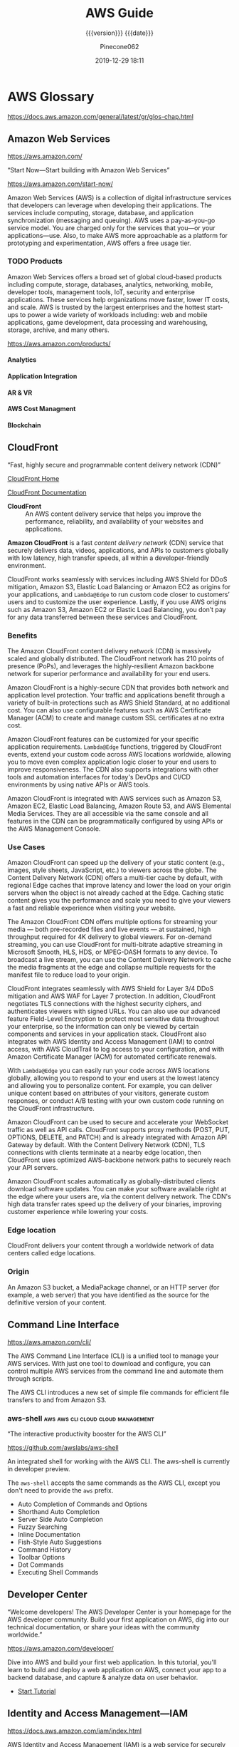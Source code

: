 # -*- mode:org; -*-

#+title:AWS Guide
#+subtitle:{{{version}}} {{{date}}}
#+author:Pinecone062
#+date:2019-12-29 18:11
#+macro:version Version 0.0.22
#+texinfo: @insertcopying


* AWS Glossary

https://docs.aws.amazon.com/general/latest/gr/glos-chap.html

** Amazon Web Services

https://aws.amazon.com/

“Start Now---Start building with Amazon Web Services”

https://aws.amazon.com/start-now/

#+cindex:Amazon Web Services (AWS)
#+cindex:AWS (Amazon Web Services)
Amazon Web Services (AWS) is a collection of digital infrastructure services
that developers can leverage when developing their applications.  The services
include computing, storage, database, and application synchronization
(messaging and queuing).  AWS uses a pay-as-you-go service model.  You are
charged only for the services that you—or your applications—use.  Also, to make
AWS more approachable as a platform for prototyping and experimentation, AWS
offers a free usage tier.

*** TODO Products

#+cindex:products
Amazon Web Services offers a broad set of global cloud-based products including
compute, storage, databases, analytics, networking, mobile, developer tools,
management tools, IoT, security and enterprise applications.  These services
help organizations move faster, lower IT costs, and scale.  AWS is trusted by
the largest enterprises and the hottest start-ups to power a wide variety of
workloads including: web and mobile applications, game development, data
processing and warehousing, storage, archive, and many others.

https://aws.amazon.com/products/

**** Analytics

**** Application Integration

**** AR & VR

**** AWS Cost Managment

**** Blockchain

** CloudFront

“Fast, highly secure and programmable content delivery network (CDN)”

[[https://aws.amazon.com/cloudfront/][CloudFront Home]]

[[https://docs.aws.amazon.com/cloudfront/index.html][CloudFront Documentation]]

#+cindex:CloudFront
- *CloudFront* :: An AWS content delivery service that helps you improve the
                  performance, reliability, and availability of your websites
                  and applications.


#+cindex:content delivery network (CDN)
#+cindex:CDN
*Amazon CloudFront* is a fast /content delivery network/ (CDN) service that
securely delivers data, videos, applications, and APIs to customers globally
with low latency, high transfer speeds, all within a developer-friendly
environment.

CloudFront works seamlessly with services including AWS Shield for DDoS
mitigation, Amazon S3, Elastic Load Balancing or Amazon EC2 as origins for your
applications, and =Lambda@Edge= to run custom code closer to customers’ users
and to customize the user experience.  Lastly, if you use AWS origins such as
Amazon S3, Amazon EC2 or Elastic Load Balancing, you don’t pay for any data
transferred between these services and CloudFront.

*** Benefits

#+texinfo:@heading Fast & global
The Amazon CloudFront content delivery network (CDN) is massively scaled and
globally distributed.  The CloudFront network has 210 points of presence
(PoPs), and leverages the highly-resilient Amazon backbone network for superior
performance and availability for your end users.

#+texinfo:@heading Security at the Edge
Amazon CloudFront is a highly-secure CDN that provides both network and
application level protection.  Your traffic and applications benefit through a
variety of built-in protections such as AWS Shield Standard, at no additional
cost.  You can also use configurable features such as AWS Certificate Manager
(ACM) to create and manage custom SSL certificates at no extra cost.

#+texinfo:@heading Highly programmable
Amazon CloudFront features can be customized for your specific application
requirements.  =Lambda@Edge= functions, triggered by CloudFront events, extend
your custom code across AWS locations worldwide, allowing you to move even
complex application logic closer to your end users to improve responsiveness.
The CDN also supports integrations with other tools and automation interfaces
for today's DevOps and CI/CD environments by using native APIs or AWS tools.

#+texinfo:@heading Deep integration with AWS
Amazon CloudFront is integrated with AWS services such as Amazon S3, Amazon
EC2, Elastic Load Balancing, Amazon Route 53, and AWS Elemental Media Services.
They are all accessible via the same console and all features in the CDN can be
programmatically configured by using APIs or the AWS Management Console.

*** Use Cases

#+texinfo:@heading Static asset caching
Amazon CloudFront can speed up the delivery of your static content (e.g.,
images, style sheets, JavaScript, etc.) to viewers across the globe. The
Content Delivery Network (CDN) offers a multi-tier cache by default, with
regional Edge caches that improve latency and lower the load on your origin
servers when the object is not already cached at the Edge. Caching static
content gives you the performance and scale you need to give your viewers a
fast and reliable experience when visiting your website.

#+texinfo:@heading Live & on-demand video streaming
The Amazon CloudFront CDN offers multiple options for streaming your media ---
both pre-recorded files and live events --- at sustained, high throughput
required for 4K delivery to global viewers.  For on-demand streaming, you can
use CloudFront for multi-bitrate adaptive streaming in Microsoft Smooth, HLS,
HDS, or MPEG-DASH formats to any device.  To broadcast a live stream, you can
use the Content Delivery Network to cache the media fragments at the edge and
collapse multiple requests for the manifest file to reduce load to your origin.

#+texinfo:@heading Security
CloudFront integrates seamlessly with AWS Shield for Layer 3/4 DDoS mitigation
and AWS WAF for Layer 7 protection.  In addition, CloudFront negotiates TLS
connections with the highest security ciphers, and authenticates viewers with
signed URLs.  You can also use our advanced feature Field-Level Encryption to
protect most sensitive data throughout your enterprise, so the information can
only be viewed by certain components and services in your application stack.
CloudFront also integrates with AWS Identity and Access Management (IAM) to
control access, with AWS CloudTrail to log access to your configuration, and
with Amazon Certificate Manager (ACM) for automated certificate renewals.

#+texinfo:@heading Customizable content delivery with Lambda@@Edge
With =Lambda@Edge= you can easily run your code across AWS locations globally,
allowing you to respond to your end users at the lowest latency and allowing
you to personalize content.  For example, you can deliver unique content based
on attributes of your visitors, generate custom responses, or conduct A/B
testing with your own custom code running on the CloudFront infrastructure.

#+texinfo:@heading Dynamic content & API acceleration
Amazon CloudFront can be used to secure and accelerate your WebSocket traffic
as well as API calls.  CloudFront supports proxy methods (POST, PUT, OPTIONS,
DELETE, and PATCH) and is already integrated with Amazon API Gateway by
default.  With the Content Delivery Network (CDN), TLS connections with clients
terminate at a nearby edge location, then CloudFront uses optimized
AWS-backbone network paths to securely reach your API servers.

#+texinfo:@heading Software distribution
Amazon CloudFront scales automatically as globally-distributed clients download
software updates.  You can make your software available right at the edge where
your users are, via the content delivery network.  The CDN's high data transfer
rates speed up the delivery of your binaries, improving customer experience
while lowering your costs.

*** Edge location
#+cindex:edge location
#+cindex:CloudFront, edge location
CloudFront delivers your content through a worldwide network of data centers
called edge locations.

*** Origin
#+cindex:origin
#+cindex:CloudFront, origin
An Amazon S3 bucket, a MediaPackage channel, or an HTTP server (for example, a
web server) that you have identified as the source for the definitive version
of your content.
** Command Line Interface

https://aws.amazon.com/cli/

#+cindex:Command Line Interface (CLI)
#+cindex:CLI (Command Line Interface)
The AWS Command Line Interface (CLI) is a unified tool to manage your AWS
services.  With just one tool to download and configure, you can control
multiple AWS services from the command line and automate them through scripts.

The AWS CLI introduces a new set of simple file commands for efficient file
transfers to and from Amazon S3.

*** aws-shell                          :aws:aws:cli:cloud:cloud:management:

“The interactive productivity booster for the AWS CLI”

https://github.com/awslabs/aws-shell

#+cindex:aws-shell
An integrated shell for working with the AWS CLI.  The aws-shell is currently
in developer preview.

The ~aws-shell~ accepts the same commands as the AWS CLI, except you don't need
to provide the ~aws~ prefix.

#+texinfo:@heading Features

- Auto Completion of Commands and Options
- Shorthand Auto Completion
- Server Side Auto Completion
- Fuzzy Searching
- Inline Documentation
- Fish-Style Auto Suggestions
- Command History
- Toolbar Options
- Dot Commands
- Executing Shell Commands
** Developer Center

“Welcome developers!  The AWS Developer Center is your homepage for the AWS
developer community.  Build your first application on AWS, dig into our
technical documentation, or share your ideas with the community worldwide.”

https://aws.amazon.com/developer/

#+texinfo:@heading Build Your First Application

Dive into AWS and build your first web application.  In this tutorial, you'll
learn to build and deploy a web application on AWS, connect your app to a
backend database, and capture & analyze data on user behavior.

- [[https://aws.amazon.com/getting-started/projects/build-modern-app-fargate-lambda-dynamodb-python/][Start Tutorial]]


#+texinfo:@heading Choose Your Programming Language

** Identity and Access Management---IAM

#+cindex:Identity and Access Management
#+cindex:IAM

https://docs.aws.amazon.com/iam/index.html

AWS Identity and Access Management (IAM) is a web service for securely
controlling access to AWS services. With IAM, you can centrally manage
users, security credentials such as access keys, and permissions that
control which AWS resources users and applications can access.

*** IAM User Guide

https://docs.aws.amazon.com/IAM/latest/UserGuide/introduction.html

Introduces you to AWS Identity and Access Management, helps you set up
users and groups, and shows you how to protect your resources with
access control policies. Also shows how to connect to other identity
services to grant external users access to your AWS resources.

*** IAM API Reference

https://docs.aws.amazon.com/IAM/latest/APIReference/Welcome.html

Describes all the API operations for AWS Identity and Access
Management in detail. Also provides sample requests, responses, and
errors for the supported web services protocols.

*** IAM CLI Reference

https://docs.aws.amazon.com/cli/latest/reference/iam/

Describes the AWS CLI commands that you can use to administer
IAM. Provides syntax, options, and usage examples for each command.

*** AWS IAM Access Analyzer

https://docs.aws.amazon.com/access-analyzer/latest/APIReference/Welcome.html

Describes the API operations for IAM Access Analyzer. Also provides
sample requests, responses, and errors for the supported web services
protocols.

*** Security Token Service---STS API Reference

https://docs.aws.amazon.com/STS/latest/APIReference/Welcome.html

Describes all the API operations for AWS STS in detail. Also provides
sample requests, responses, and errors for the supported web services
protocols.

*** Security Token Service---STS in the AWS CLI Reference

https://docs.aws.amazon.com/cli/latest/reference/sts/

Describes the AWS CLI commands that you can use to generate temporary
security credentials. Provides syntax, options, and usage examples for
each command.

** Organizations

#+cindex:organizations

“Central governance and management across AWS accounts.”

https://aws.amazon.com/organizations/

[[https://aws.amazon.com/organizations/features/][AWS Organizations Features]]

[[https://aws.amazon.com/organizations/getting-started/][Getting Started with AWS Organizations]]

/AWS Organizations/ helps you centrally govern your environment as you
grow and scale your workloads on AWS.  Whether you are a growing
startup or a large enterprise, Organizations helps you to centrally
manage billing; control access, compliance, and security; and share
resources across your AWS accounts.

Using AWS Organizations, you can automate account creation, create
groups of accounts to reflect your business needs, and apply policies
for these groups for governance.  You can also simplify billing by
setting up a single payment method for all of your AWS accounts.
Through integrations with other AWS services, you can use
Organizations to define central configurations and resource sharing
across accounts in your organization.  AWS Organizations is available
to all AWS customers at no additional charge.

#+texinfo:@heading Benefits

- CENTRALLY MANAGE POLICIES ACROSS MULTIPLE AWS ACCOUNTS

- GOVERN ACCESS TO AWS SERVICES, RESOURCES, AND REGIONS

- AUTOMATE AWS ACCOUNT CREATION AND MANAGEMENT

- CONFIGURE AWS SERVICES ACROSS MULTIPLE ACCOUNTS

- CONSOLIDATE BILLING ACROSS MULTIPLE AWS ACCOUNTS


#+texinfo:@heading Use Cases

- IMPLEMENT AND ENFORCE CORPORATE SECURITY, AUDIT, AND COMPLIANCE
  POLICIES

- SHARE RESOURCES ACROSS ACCOUNTS

- AUTOMATE THE CREATION OF AWS ACCOUNTS AND CATEGORIZE WORKLOADS USING
  GROUPS


#+texinfo: @heading Tutorials and Guides

- [[https://aws.amazon.com/documentation/organizations/][Documentation]]
- [[http://docs.aws.amazon.com/organizations/latest/APIReference/Welcome.html][API Guide]]
- [[http://docs.aws.amazon.com/organizations/latest/userguide/orgs_getting-started.html][Getting Started Guide]]
- [[http://docs.aws.amazon.com/organizations/latest/userguide/orgs_tutorials_basic.html][Tutorial: Creating and Configuring an Organization]]
- [[http://docs.aws.amazon.com/organizations/latest/userguide/orgs_tutorials_cwe.html][Tutorial: Monitor Important Changes to Your Organization with CloudWatch Events]]
- [[https://aws.amazon.com/premiumsupport/knowledge-center/iam-policy-service-control-policy/][Differences between a service control policy and an AWS Identity and Access Management (IAM) policy]]
- [[https://aws.amazon.com/blogs/security/][Security Blog]]

*** Organizational Unit---OU

#+cindex:Organizational Unit
#+cindex:OU

** Policies

*** Organizations Service Control Policy---SCP

#+cindex:organizations Service Control Policy
#+cindex:SCP

** Security
*** Cognito

“Amazon Cognito is a service that you can use to create unique identities for
your users, authenticate these identities with identity providers, and save
mobile user data in the AWS Cloud.”

https://docs.aws.amazon.com/cognito/?id=docs_gateway

[[https://docs.aws.amazon.com/cognito/latest/developerguide/what-is-amazon-cognito.html][What is Amazon Cognito]]

#+cindex:Cognito
#+cindex:authentication
#+cindex:authorization
#+cindex:user management
/Amazon Cognito/ provides authentication, authorization, and user management for
your web and mobile apps.  Your users can sign in directly with a user name and
password, or through a third party such as Facebook, Amazon, Google or Apple.

#+texinfo:@heading Main Components of Cognito

The two main components of Amazon Cognito are user pools and identity pools.

#+cindex:user pools
#+cindex:identity pools
#+attr_texinfo: :indic @b
- User pools :: User pools are user directories that provide sign-up and
                sign-in options for your app users.

- Identity pools :: Identity pools enable you to grant your users access to
                    other AWS services.


#+caption:An Amazon Cognito user pool and identity pool used together
#+name:scenario-cup-cib
#+texinfo:@ifhtml
[[file:../resources/scenario-cup-cib.png]]
#+texinfo:@end ifhtml
#+texinfo:@ifinfo
[[file:resources/scenario-cup-cib.png]]
#+texinfo:@end ifinfo

*** Cross-Site Request Forgery---CSRF

https://developer.amazon.com/docs/login-with-amazon/cross-site-request-forgery.html

#+cindex:cross-site request forgery
#+cindex:CSRF
/Cross-site Request Forgery/ happens when an attacker tricks a user into
clicking on a malicious link, where the link goes to a site where the user is
currently authenticated.

Any commands embedded in that malicious link might be executed automatically
because the user is already authenticated on the site, so the user does not see
a login screen or any other evidence of malicious activity.

In the case of Login with Amazon, Cross-site Request Forgery could be used to
mimic a client or an authentication server.

#+texinfo:@heading Use the =state= Parameter to Prevent CSRF

Login with Amazon recommends using the =state= parameter to prevent Cross-site
Request Forgery.

- The client should set the value of the =state= parameter when it initiates an
  authorization request, and save it to the user’s secure session.

- Unlike the =client_id= and =client_secret= values, in order for the =state=
  parameter to be useful in preventing attacks it should be unique, and
  non-guessable, for each and every authorization request.

  #+cindex:authorization server
- The authorization server returns the same =state= when communicating with the
  client to deliver authorization codes and access tokens .

- To protect users from attacks, the client must ignore communication if the
  returned =state= parameter doesn't match the value from the initial call.


#+texinfo:@heading Calculating the State Parameter

Clients can calculate the state parameter value in any way they choose;
however, the value should be secure from forgery.  Login with Amazon recommends
using a securely-generated random string with at least 256 bits of entropy.

#+texinfo:@subheading To calculate a state value using this method:

use a random number generator suitable for cryptographic operations.

Here is an example in Python:

#+begin_src python :eval no
def generate_state_parameter():
random = os.urandom(256)
state = base64.b64encode(random)
return (state)
#+end_src

After generating the =state= parameter value, save it to the user’s session
information, ensuring the information is communicated securely and saved to a
secure session.  When the state is returned by an authorization response,
verify the legitimacy of the user by comparing it with the state value saved to
their session.  If the values do not match, you should ignore the authorization
response.

If you’re also using the =state= parameter value to dynamically redirect users
after authentication, consider concatenating the securely-generated random
string with the dynamic URL, separated by a space, e.g. 
: state = state + " " + dynamicURL
When the authorization server returns the =state=, parse it and split it into
two values based on the space.  The second value will contain the dynamic URL
needed to direct the user to the appropriate page after authentication.

*** Security Credentials

#+cindex:security credentials

https://docs.aws.amazon.com/general/latest/gr/aws-security-credentials.html

#+cindex:authenticate
#+cindex:authorize
When you interact with AWS, you specify your AWS /security
credentials/ to verify who you are and whether you have permission to
access the resources that you are requesting.  AWS uses the /security
credentials/ to *authenticate* and *authorize* your requests.

#+begin_cartouche
For example, if you want to download a specific file from an Amazon
Simple Storage Service (Amazon S3) bucket, your credentials must allow
that access. If your credentials aren't authorized to download the
file, AWS denies your request.
#+end_cartouche

**** Root User Credentials

#+cindex:root user credentials

https://docs.aws.amazon.com/general/latest/gr/root-vs-iam.html

All AWS accounts have /root user credentials/ (that is, the credentials
of the account owner).  These credentials allow full access to all
resources in the account.

You cannot use policies within your account to explicitly deny access
to the root user.  You can only use an [[*Organizations Service Control Policy---SCP][AWS Organizations service
control policy (SCP)]] to limit permissions to an account, including
the root user, that is a member of an organization or organizational
unit (OU).

Because of this, we recommend that you delete your root user access
keys and then create AWS Identity and Access Management (IAM) user
credentials for everyday interaction with AWS.
** Simple Storage Service---S3
“Object storage built to store and retrieve any amount of data from anywhere”

https://aws.amazon.com/s3/

Amazon Simple Storage Service (Amazon S3) is an object storage service that
offers industry-leading scalability, data availability, security, and
performance.  Amazon S3 provides easy-to-use management features so you can
organize your data and configure finely-tuned access controls to meet your
specific business, organizational, and compliance requirements.

*** S3 Access Points

“Easily manage access for shared data sets on S3”

https://aws.amazon.com/s3/features/access-points/

#+cindex:access points
Access points are unique hostnames that customers create to enforce distinct
permissions and network controls for any request made through the access point.
Customers with shared data sets including data lakes, media archives, and
user-generated content can easily scale access for hundreds of applications by
creating individualized access points with names and permissions customized for
each application.  S3 Access Points is now available in all regions at no
additional cost.

**** TODO Article---Easily Manage Shared Data Sets with Amazon S3 Access Points
:PROPERTIES:
:uri:      https://aws.amazon.com/blogs/aws/easily-manage-shared-data-sets-with-amazon-s3-access-points/
:author:   Brandon West
:date:     December 3, 2019
:END:
*** S3 Features

https://aws.amazon.com/s3/features/

Amazon S3 has various features you can use to organize and manage your data in
ways that support specific use cases, enable cost efficiencies, enforce
security, and meet compliance requirements.

#+cindex:buckets
#+cindex:objects
- buckets :: Data is stored as objects within resources called “buckets”, and a
             single object can be up to 5 terabytes in size.


S3 features include:

#+cindex:metadata tags

- capabilities to append metadata tags to objects
- move and store data across the S3 Storage Classes
- configure and enforce data access controls
- secure data against unauthorized users
- run big data analytics
- monitor data at the object and bucket levels

**** Storage Classes

#+cindex:storage classes
- S3 Standard
- S3 Intelligent-Tiering
- S3 Standard-Infrequent Access (S3 Standard-IA)
- S3 One Zone-Infrequent Access (S3 One Zone-IA)
- Amazon S3 Glacier (S3 Glacier)
- Amazon S3 Glacier Deep Archive (S3 Glacier Deep Archive)

** Virtual Private Cloud---VPC

“Provision a logically isolated section of the AWS cloud where you can launch
AWS resources in a virtual network that you define”

[[https://aws.amazon.com/vpc/][VPC Home]]

[[https://docs.aws.amazon.com/vpc/][VPC Documentation]]

#+cindex:Virtual Private Cloud
#+cindex:VPC
/Amazon Virtual Private Cloud (Amazon VPC)/ lets you provision a logically
isolated section of the AWS Cloud where you can launch AWS resources in a
virtual network that you define.  You have complete control over your virtual
networking environment, including selection of your own IP address range,
creation of subnets, and configuration of route tables and network gateways.
You can use both IPv4 and IPv6 in your VPC for secure and easy access to
resources and applications.

You can easily customize the network configuration of your Amazon VPC.  For
example, you can create a public-facing subnet for your web servers that have
access to the internet.  You can also place your backend systems, such as
databases or application servers, in a private-facing subnet with no internet
access.  You can use multiple layers of security, including security groups and
network access control lists, to help control access to Amazon EC2 instances in
each subnet.

#+texinfo:@heading Get started with Amazon VPC

You can automatically provision AWS resources in a ready-to-use [[http://docs.aws.amazon.com/AmazonVPC/latest/UserGuide/default-vpc.html#detecting-platform][default VPC]].
Configure this VPC by adding or removing subnets, attaching network gateways,
changing the default route table, and modifying the network ACLs.

Create additional VPCs from the Amazon VPC page on the AWS Management Console
by selecting the "Start VPC Wizard" button.  You will be presented with four
basic network topologies.  Select the one that most closely resembles the
network topology that you’d like to create and click the "Create VPC" button.
You can then customize the topology further to fit your needs more closely.
Shortly after, you can start launching Amazon EC2 instances inside your VPC.

#+texinfo:@heading Benefits

#+texinfo:@subheading Secure

#+cindex:security groups
#+cindex:network access control lists
Amazon VPC provides advanced security features, such as security groups and
network access control lists, to enable inbound and outbound filtering at the
instance and subnet level.  In addition, you can store data in Amazon S3 and
restrict access so that it’s only accessible from instances inside your VPC.
For additional security, you can create dedicated instances that are physically
isolated from other AWS accounts, at the hardware level.

#+texinfo:@subheading Simple

#+cindex:AWS Management Console
Create a VPC quickly and easily using the AWS Management Console.  Select from
common network setups and find the best match for your needs.  Subnets, IP
ranges, route tables, and security groups are automatically created.  You spend
less time setting up and managing, so you can concentrate on building the
applications that run in your VPCs.

#+texinfo:@subheading Customizable

Control your virtual networking environment, including selection of your own IP
address range, creation of subnets, and configuration of route tables and
network gateways.  Customize the network configuration, such as by creating a
public-facing subnet for your webservers that has access to the internet, and
placing your backend systems such as databases or application servers in a
private-facing subnet with no internet access.

#+texinfo:@heading Use Cases

#+texinfo:@subheading Extend your corporate network into the cloud

#+cindex:corporate network
#+cindex:corporate firewall
Move corporate applications to the cloud, launch additional web servers, or add
more compute capacity to your network by connecting your VPC to your corporate
network.  Because your VPC can be hosted behind your corporate firewall, you
can seamlessly move your IT resources into the cloud without changing how your
users access these applications.  You can select "VPC with a Private Subnet
Only and Hardware VPN Access" from the Amazon VPC console wizard to create a
VPC that supports this use case

#+texinfo:@subheading Securely connect cloud applications to your datacenter

#+cindex:IPsec VPN
An IPsec VPN connection between your Amazon VPC and your corporate network
encrypts all communication between the application servers in the cloud and
databases in your data center.  Web servers and application servers in your VPC
can leverage Amazon EC2 elasticity and Auto Scaling features to grow and shrink
as needed.  You can create a VPC to support this use case by selecting "VPC
with Public and Private Subnets and Hardware VPN Access" in the Amazon VPC
console wizard.

#+texinfo:@subheading Out-of-band and inline traffic inspection

Amazon VPC traffic mirroring duplicates the traffic, along with full payload
data, from elastic network interfaces (ENIs) of EC2 instances, and delivers it
to out-of-band monitoring and security analysis tools.

Amazon VPC ingress routing allows you to easily deploy network and security
appliances, including third-party offerings, inline to the inbound or outbound
Amazon VPC traffic.  Inline traffic inspection helps you screen and secure
traffic to protect your workloads from malicious actors.
* AWS Documentation

“Find user guides, developer guides, API references, tutorials, and more.”

- [[https://aws.amazon.com/documentation/][View all Documentation]]

#+texinfo:@heading Start building with SDKs and tools

#+texinfo:@subheading Access and manage AWS services with your preferred development language or platform

https://docs.aws.amazon.com/index.html


** CloudFront Documentation

[[https://docs.aws.amazon.com/cloudfront/index.html][CloudFront Documentation]]

Amazon CloudFront speeds up distribution of your static and dynamic web
content, such as ~.html~, ~.css~, ~.php~, image, and media files.  When users
request your content, CloudFront delivers it through a worldwide network of
edge locations that provide low latency and high performance.

*** What CloudFront Is

https://docs.aws.amazon.com/AmazonCloudFront/latest/DeveloperGuide/Introduction.html

*** How You Set Up CloudFront to Deliver Content

#+cindex:CloudFront distribution, create
#+cindex:CloudFront, configure
#+cindex:edge server
You create a CloudFront distribution to tell CloudFront where you want content
to be delivered from, and the details about how to track and manage content
delivery.  Then CloudFront uses computers---edge servers---that are close to
your viewers to deliver that content quickly when someone wants to see it or
use it.

#+texinfo:@heading How You Configure CloudFront to Deliver Your Content

#+cindex:origin server
#+cindex:custom origin
#+cindex:edge location
1. You specify /origin servers/, like an Amazon S3 bucket or your own HTTP
   server, from which CloudFront gets your files which will then be distributed
   from CloudFront edge locations all over the world.  An /origin server/
   stores the original, definitive version of your objects.  If you're serving
   content over HTTP, your origin server is either an Amazon S3 bucket or an
   HTTP server, such as a web server.  Your HTTP server can run on an Amazon
   Elastic Compute Cloud (Amazon EC2) instance or on a server that you manage;
   these servers are also known as /custom origins/.  If you use the Adobe
   Media Server RTMP protocol to distribute media files on demand, your origin
   server is always an Amazon S3 bucket.

   #+cindex:objects
2. You upload your files to your origin servers.  Your files, also known as
   objects, typically include web pages, images, and media files, but can be
   anything that can be served over HTTP or a supported version of Adobe RTMP,
   the protocol used by Adobe Flash Media Server.

   If you're using an Amazon S3 bucket as an origin server, you can make the
   objects in your bucket publicly readable, so that anyone who knows the
   CloudFront URLs for your objects can access them.  You also have the option
   of keeping objects private and controlling who accesses them.

3. You create a CloudFront /distribution/, which tells CloudFront which origin
   servers to get your files from when users request the files through your web
   site or application.  At the same time, you specify details such as whether
   you want CloudFront to log all requests and whether you want the
   distribution to be enabled as soon as it's created.
   #+cindex:domain name
   #+cindex:alternate domain name
4. CloudFront assigns a /domain name/ to your new distribution that you can see
   in the CloudFront console, or that is returned in the response to a
   programmatic request, for example, an API request.  If you like, you can add
   an /alternate domain name/ to use instead.
   #+cindex:points of presence (POPs)
   #+cindex:POPs (points of presence)
5. CloudFront sends your distribution's configuration (but not your content) to
   all of its edge locations or points of presence (POPs)---collections of
   servers in geographically-dispersed data centers where CloudFront caches
   copies of your files.


As you develop your website or application, you use the domain name that
CloudFront provides for your URLs.  For example, if CloudFront returns
~d111111abcdef8.cloudfront.net~ as the domain name for your distribution, the
URL for ~logo.jpg~ in your Amazon S3 bucket (or in the root directory on an
HTTP server) is =http://d111111abcdef8.cloudfront.net/logo.jpg=.

Or you can set up CloudFront to use your own domain name with your
distribution.  In that case, the URL might be
=http://www.example.com/logo.jpg=.

Optionally, you can configure your origin server to add headers to the files,
to indicate how long you want the files to stay in the cache in CloudFront edge
locations.  By default, each file stays in an edge location for 24 hours before
it expires.  The minimum expiration time is 0 seconds; there isn't a maximum
expiration time limit.

*** Accessing CloudFront

https://docs.aws.amazon.com/AmazonCloudFront/latest/DeveloperGuide/introduction-accessing-cloudfront.html

You can access Amazon CloudFront in the following ways:

- AWS Management Console ::

     The procedures throughout this guide explain how to use the AWS Management
     Console to perform tasks.

- AWS SDKs ::

	    If you're using a programming language that AWS provides an SDK
              for, you can use an SDK to access CloudFront. SDKs simplify
              authentication, integrate easily with your development
              environment, and provide access to CloudFront commands.

- CloudFront API ::

		     If you're using a programming language that an SDK isn't
                    available for, see the [[https://docs.aws.amazon.com/cloudfront/latest/APIReference/][Amazon CloudFront API Reference]] for
                    information about API actions and about how to make API
                    requests.

- AWS Command Line Interface ::

     For more information, see [[https://docs.aws.amazon.com/cli/latest/userguide/][Getting Set Up with the AWS Command Line
     Interface]] in the AWS Command Line Interface User Guide.

*** Working with Distributions

https://docs.aws.amazon.com/AmazonCloudFront/latest/DeveloperGuide/distribution-working-with.html

#+cindex:distribution, CloudFront
#+cindex:CloudFront distribution
You create a CloudFront /distribution/ to tell CloudFront where you want
content to be delivered from, and the details about how to track and manage
content delivery.  The following topics explain some basics about CloudFront
distributions and provide detailed information about the settings you can
choose to configure your distributions to meet your business needs.

**** Creating Updating and Deleting Distributions

https://docs.aws.amazon.com/AmazonCloudFront/latest/DeveloperGuide/distribution-create-delete.html

You can create, update, or delete a distribution by completing the steps in the
following topics.

***** Steps for Creating a Distribution---Overview

https://docs.aws.amazon.com/AmazonCloudFront/latest/DeveloperGuide/distribution-web-creating.html

***** Creating a Distribution

https://docs.aws.amazon.com/AmazonCloudFront/latest/DeveloperGuide/distribution-web-creating-console.html

This topic is about working with distributions by using the console.

If you want to create or update a distribution by using the CloudFront API, see
[[https://docs.aws.amazon.com/cloudfront/latest/APIReference/API_CreateDistribution.html][Create Distribution]] or [[https://docs.aws.amazon.com/cloudfront/latest/APIReference/API_UpdateDistribution.html][Update Distribution]] in the /Amazon CloudFront API
Reference/.  When you update your distribution, be aware that a number of
additional fields are required that are not required to create a distribution.
To help make sure that all of the required fields are included when you update
your distribution by using the CloudFront API, follow the steps described in
the /Amazon CloudFront API Reference/.

***** Values That You Specify When You Create or Update a Distribution

https://docs.aws.amazon.com/AmazonCloudFront/latest/DeveloperGuide/distribution-web-values-specify.html

When you create a new distribution or update an existing distribution, you
specify the following values.

- Delivery Method

  - =Web= or =RTMP=
  - Unless you're using Adobe Flash Media Server with RTMP, this value is
    always =Web=.

- Origin Settings
  #+cindex:origin settings
  When you create or update a distribution, you provide information about one
  or more locations---known as origins---where you store the original versions
  of your web content.  CloudFront gets your web content from your origins and
  serves it to viewers via a world-wide network of edge servers.  Each origin
  is either an Amazon S3 bucket or an HTTP server, for example, a web server.
  #+cindex:origin domain name
  - Origin Domain Name :: The DNS domain name of the Amazon S3 bucket or HTTP
       server from which you want CloudFront to get objects for this origin.
       Choose the domain name in the Origin Domain Name field, or type the
       name.  The domain name is not case sensitive.

       If your origin is an Amazon S3 bucket, note the following:

    - If the bucket is configured as a website, enter the Amazon S3 static
      website hosting endpoint for your bucket; don't select the bucket name
      from the list in the Origin Domain Name field.

    - The files must be publicly readable unless you secure your content in
      Amazon S3 by using a CloudFront origin access identity.

  - Origin Path ::
    #+cindex:origin path
      If you want CloudFront to request your content from a directory in your
                   AWS resource or your custom origin, enter the directory
                   path, beginning with a slash (=/=).  CloudFront appends the
                   directory path to the value of Origin Domain Name, for
                   example, ~cf-origin.example.com/production/images~.  Do not
                   add a slash (=/=) at the end of the path.

  - Origin ID ::
    #+cindex:origin id
      A string that uniquely distinguishes this origin or origin group in this
                 distribution.  If you create cache behaviors in addition to
                 the default cache behavior, you use the ID that you specify
                 here to identify the origin or origin group that you want
                 CloudFront to route a request to when the request matches the
                 path pattern for that cache behavior.


The following values are for Amazon S3 origins only (except if configured as
website endpoints):

- Restrict Bucket Access
- Origin Access Identity
- Comment for New Identity
- Your Identities
- Grant Read Permissions on Bucket


The following values are for custom origins only, such as Amazon EC2, Elastic
Load Balancing, Amazon S3 buckets configured as website endpoints, or your own
web server:

- Minimum Origin SSL Protocol :: we recommend that you choose the latest TLS
     protocol that your origin supports.
- Origin Protocol Policy :: The protocol policy that you want CloudFront to use
     when fetching objects from your origin server.

  - HTTP Only :: If your origin is an Amazon S3 bucket configured as a
                 website endpoint, you must choose this option. Amazon S3
                 doesn't support HTTPS connections for website endpoints.

  - HTTPS Only :: CloudFront uses only HTTPS to access the origin.

  - Match Viewer :: CloudFront communicates with your origin using HTTP or
                    HTTPS, depending on the protocol of the viewer request.
	
- Origin Response Timeout ::
- Origin Keep-alive Timeout ::
- HTTP Port ::
- HTTPS Port ::


The following value is for all types of origins:

- Origin Custom Headers
  #+cindex:origin custom headers
  #+cindex:custom headers
  If you want CloudFront to include custom headers whenever it forwards a
  request to your origin, specify the following values:

  - Header Name
  - Value

- Cache Behavior Settings
  #+cindex:cache behavior settings
  A cache behavior lets you configure a variety of CloudFront functionality for
  a given URL path pattern for files on your website.

  When you create a new distribution, you specify settings for the default
  cache behavior, which automatically forwards all requests to the origin that
  you specify when you create the distribution.  After you create a
  distribution, you can create additional cache behaviors that define how
  CloudFront responds when it receives a request for objects that match a path
  pattern.  If you create additional cache behaviors, the default cache
  behavior is always the last to be processed.  Other cache behaviors are
  processed in the order in which they're listed in the CloudFront console or,
  if you're using the CloudFront API, the order in which they're listed in the
  DistributionConfig element for the distribution.
  #+cindex:path pattern
  - Path Pattern
  - Origin (Existing Distributions Only)
  - Viewer Protocol Policy
  - Allowed HTTP Methods
  - Field Level Encryption
  - Cached HTTP Methods
  - Cache Based on Selected Request Headers
  - Whitelist Headers
  - Object Caching
  - Minimum TTL
  - Maximum TTL
  - Default TTL
  - Forward Cookies
  - Whitelist Cookies
  - Query String Forwarding and Caching
  - Query String Whitelist
  - Smooth Streaming
  - Restrict Viewer Access (Use Signed URLs)
  - Trusted Signers
  - AWS Account Numbers
  - Compress Objects Automatically
  - Event Type
  - Lambda Function ARN

- Distribution Details

  - Price Class
  - AWS WAF Web ACL
  - Alternate Domain Names (CNAMEs)
  - SSL Certificate
  - Clients Supported
  - Security Policy
  - Minimum SSL Security Protocol – See Security Policy
  - Supported HTTP Versions
  - Default Root Object
  - Logging
  - Bucket for Logs
  - Log Prefix
  - Cookie Logging
  - Enable IPv6
  - Comment
  - Distribution State

- Custom Error Pages and Error Caching

  - Error Code
  - Response Page Path
  - Response Code
  - Error Caching Minimum TTL

- Restrictions

  - Enable Geo Restriction
  - Restriction Type
  - Countries

**** Using Different Origins

**** Using Custom URLs

“Using Custom URLs for Files by Adding Alternate Domain Names (CNAMEs)”

https://docs.aws.amazon.com/AmazonCloudFront/latest/DeveloperGuide/CNAMEs.html

#+cindex:alternate domain name (CNAME)
#+cindex:CNAME (alternate domain name)
In CloudFront, an /alternate domain name/, also known as a *CNAME*, lets you
use your own domain name (for example, =www.example.com=) for links to your
files instead of using the domain name that CloudFront assigns to your
distribution.  Both web and RTMP distributions support alternate domain names.

When you create a distribution, CloudFront returns a domain name for the
distribution, for example:

: d111111abcdef8.cloudfront.net

When you use the CloudFront domain name for your files, the URL for a file
called /images/image.jpg is:

: http://d111111abcdef8.cloudfront.net/images/image.jpg

If you want to use your own domain name, such as =www.example.com=, instead of
the cloudfront.net domain name, you can add an /alternate domain name/ to your
distribution, like =www.example.com=.  You can then use the following URL to
view ~/images/image.jpg~:

: http://www.example.com/images/image.jpg

***** Adding an Alternate Domain Name

#+cindex:alternate domain name
The following task list describes how to use the CloudFront console to add an
alternate domain name to your distribution so that you can use your own domain
name in your links instead of the CloudFront domain name.

For information about updating your distribution using the CloudFront API:
- see [[https://docs.aws.amazon.com/AmazonCloudFront/latest/DeveloperGuide/distribution-working-with.html][Working with Distributions]].


#+cindex:HTTPS, alternate domain name
If you want viewers to use HTTPS with your alternate domain name:
- see [[https://docs.aws.amazon.com/AmazonCloudFront/latest/DeveloperGuide/using-https-alternate-domain-names.html][Using Alternate Domain Names and HTTPS]].


#+texinfo:@heading Before You Begin

Make sure that you do the following before you update your distribution to add
an alternate domain name:

- Register the domain name with Route 53 or another domain provider.

- Add a certificate from an authorized certificate authority (CA) to CloudFront
  that covers the domain name you plan to use with the distribution, to
  validate that you are authorized to use the domain.


#+texinfo:@heading Adding an Alternate Domain Name

Update the following values:

#+attr_texinfo: :indic @b
- Alternate Domain Names (CNAMEs) ::

     Add your alternate domain names.  Separate domain names with commas, or
     type each domain name on a new line.

- SSL Certificate (Web Distributions Only) ::

     Choose the following setting:

     *Use HTTPS*; choose *Custom SSL Certificate*, and then choose a
     certificate from the list.

- Clients Supported (Web Distributions Only) ::

     Choose an option:

  - Only Clients that Support Server Name Indication (SNI) (Recommended) ::

       Older browsers or other clients that don't support SNI must use
       another method to access your content.

  - All Clients :: CloudFront serves your HTTPS content using dedicated IP
                   addresses.  If you select this option, you incur additional
                   charges when you associate your SSL/TLS certificate with a
                   distribution that is enabled.


#+texinfo:@heading Confige the DNS Service

Configure the DNS service for the domain to route traffic for the domain, such
as ~example.com~, to the CloudFront domain name for your distribution, such as
~d111111abcdef8.cloudfront.net~.

#+cindex:alias resource record set
- Route 53 :: Create an /alias resource record set/.  With an alias resource
              record set, you don't pay for Route 53 queries.  In addition, you
              can create an alias resource record set for the root domain name
              (~example.com~), which DNS doesn't allow for =CNAME=s.

	      For more information, see [[https://docs.aws.amazon.com/Route53/latest/DeveloperGuide/routing-to-cloudfront-distribution.html][Routing Queries to an Amazon CloudFront
              Distribution]] in the Amazon Route 53 Developer Guide.


#+cindex:@command{dig}
#+cindex:domain information groper (dig)
Using ~dig~ or a similar tool, confirm that the resource record set that you
created in step 7 points to the domain name for your distribution.  For more
information about ~dig~, go to http://www.kloth.net/services/dig.php.

***** Moving an Alternate Domain Name to a Different CloudFront Distribution

***** Removing an Alternate Domain Name

***** Using Wildcards in Alternate Domain Names That You Add to CloudFront

***** Requirements for Using Alternate Domain Names

***** Restrictions on Using Alternate Domain Names

**** Using WebSockets

*** Serving Private Content using CloudFront

https://docs.aws.amazon.com/AmazonCloudFront/latest/DeveloperGuide/PrivateContent.html

Many companies that distribute content over the internet want to restrict
access to documents, business data, media streams, or content that is intended
for selected users, for example, users who have paid a fee.  To securely serve
this private content by using CloudFront, you can do the following:

#+cindex:signed URLs
#+cindex:signed cookies
- Require that your users access your private content by using special
  CloudFront signed URLs or signed cookies.

  #+cindex:CloudFront URLs
- Require that your users access your content by using CloudFront URLs, not
  URLs that access content directly on the origin server (for example, Amazon
  S3 or a private HTTP server).  Requiring CloudFront URLs isn't necessary, but
  we recommend it to prevent users from bypassing the restrictions that you
  specify in signed URLs or signed cookies.

**** Overview of Serving Private Content

#+cindex:access, restrict
You can control user access to your private content in two ways, as shown in
the following illustration:

1. Restrict access to files in CloudFront edge caches

2. Restrict access to files in your origin by doing one of the following:
   #+cindex:origin access identity (OAI)
   #+cindex:OAI (origin access identity)
   - Set up an origin access identity (OAI) for your Amazon S3 bucket (unless
     you've configured it as a website endpoint)
     #+cindex:custom headers
   - Configure custom headers for a private HTTP server or an Amazon S3 bucket
     configured as a website endpoint


#+texinfo:@heading Restricting Access to Files in CloudFront Edge Caches

#+cindex:signed URLs
#+cindex:signed cookies
You can configure CloudFront to require that users access your files using
either signed URLs or signed cookies.  You then develop your application either
to create and distribute signed URLs to authenticated users or to send
Set-Cookie headers that set signed cookies on the viewers for authenticated
users.  (To give a few users long-term access to a limited number of files, you
can also create signed URLs manually.)

When you create signed URLs or signed cookies to control access to your files,
you can specify the following restrictions:

- An ending date and time, after which the URL is no longer valid.

- (Optional) The date and time that the URL becomes valid.

- (Optional) The IP address or range of addresses of the computers that can be
  used to access your content.


#+cindex:key pair
One part of a signed URL or a signed cookie is hashed and signed using the
private key from a public/private key pair.  When someone uses a signed URL or
signed cookie to access a file, CloudFront compares the signed and unsigned
portions of the URL or cookie.  If they don't match, CloudFront doesn't serve
the file.

#+cindex:RSA-SHA1
You must use RSA-SHA1 for signing URLs or cookies.  CloudFront doesn't accept
other algorithms.

#+texinfo:@heading Restricting Access to Files in Amazon S3 Buckets

#+cindex:restrict access
#+cindex:access, restrict
You can optionally secure the content in your Amazon S3 bucket so that users
can access it through CloudFront but cannot access it directly by using Amazon
S3 URLs.  This prevents someone from bypassing CloudFront and using the Amazon
S3 URL to get content that you want to restrict access to.  This step isn't
required to use signed URLs, but we recommend it.  Be aware that this option is
only available if you have not set up your Amazon S3 bucket as a website
endpoint.

To require that users access your content through CloudFront URLs, you do the
following tasks:

#+cindex:origin access identity
- Create a special CloudFront user called an *origin access identity*.

- Give the origin access identity permission to read the files in your bucket.

- Remove permission for anyone else to use Amazon S3 URLs to read the files.


For more information:

- see [[https://docs.aws.amazon.com/AmazonCloudFront/latest/DeveloperGuide/private-content-restricting-access-to-s3.html][Restricting Access to Amazon S3 Content by Using an Origin Access Identity]]


#+texinfo:@heading Restricting Access to Files on Custom Origins

#+cindex:custom headers
#+cindex:restrict access, custom headers
#+cindex:access, restrict using custom headers
If you use a custom origin, you can optionally set up custom headers to
restrict access.  For CloudFront to get your files from a custom origin, the
files must be publicly accessible.  But by using custom headers, you can
restrict access to your content so that users can access it only through
CloudFront, not directly.  This step isn't required to use signed URLs, but we
recommend it.

To require that users access content through CloudFront, change the following
settings in your CloudFront distributions:

- Origin Custom Headers :: 

     Configure CloudFront to forward custom headers to your origin.

     See [[https://docs.aws.amazon.com/AmazonCloudFront/latest/DeveloperGuide/forward-custom-headers.html#forward-custom-headers-configure][Configuring CloudFront to Forward Custom Headers to Your Origin]].

- Viewer Protocol Policy ::

     Configure your distribution to require viewers to use HTTPS to access
     CloudFront.

     See [[https://docs.aws.amazon.com/AmazonCloudFront/latest/DeveloperGuide/distribution-web-values-specify.html#DownloadDistValuesViewerProtocolPolicy][Viewer Protocol Policy]].

- Origin Protocol Policy ::

     Configure your distribution to require CloudFront to use the same protocol
     as viewers to forward requests to the origin.

     See [[https://docs.aws.amazon.com/AmazonCloudFront/latest/DeveloperGuide/distribution-web-values-specify.html#DownloadDistValuesOriginProtocolPolicy][Origin Protocol Policy]]


After you've made these changes, update your application on your custom origin
to only accept requests that include these headers.

The combination of *Viewer Protocol Policy* and *Origin Protocol Policy* ensure
that your custom headers are encrypted between the viewer and your origin.
However, we recommend that you periodically do the following to rotate the
custom headers that CloudFront forwards to your origin:.

1. Update your CloudFront distribution to begin forwarding a new header to your
   custom origin.

2. Update your application to accept the new header as confirmation that the
   request is coming from CloudFront.

3. When viewer requests no longer include the header that you're replacing,
   update your application to no longer accept the old header as confirmation
   that the request is coming from CloudFront.

**** Serving Private Content

To configure CloudFront to serve private content, do the following tasks:

1. (Optional but recommended) Require your users to access your content only
   through CloudFront.  The method that you use depends on whether you're using
   Amazon S3 or custom origins:

   - Amazon S3 ::

     See [[https://docs.aws.amazon.com/AmazonCloudFront/latest/DeveloperGuide/private-content-restricting-access-to-s3.html][Restricting Access to Amazon S3 Content by Using an Origin Access Identity]].

   - Custom origin ::

		      See [[https://docs.aws.amazon.com/AmazonCloudFront/latest/DeveloperGuide/private-content-overview.html#forward-custom-headers-restrict-access][Restricting Access to Files on Custom Origins]].

		      Custom origins include Amazon EC2, Amazon S3 buckets
                      configured as website endpoints, Elastic Load Balancing,
                      and your own HTTP web servers.

2. Specify the AWS accounts that you want to use to create signed URLs or
   signed cookies.

   see [[https://docs.aws.amazon.com/AmazonCloudFront/latest/DeveloperGuide/private-content-trusted-signers.html][Specifying the AWS Accounts That Can Create Signed URLs and Signed Cookies (Trusted Signers)]].

3. Write your application to respond to requests from authorized users either
   with signed URLs or with Set-Cookie headers that set signed cookies. Follow
   the steps in one of the following topics:

   - [[https://docs.aws.amazon.com/AmazonCloudFront/latest/DeveloperGuide/private-content-signed-urls.html][Using Signed URLs]]

   - [[https://docs.aws.amazon.com/AmazonCloudFront/latest/DeveloperGuide/private-content-signed-cookies.html][Using Signed Cookies]]

   - If you're not sure which method to use, see[[https://docs.aws.amazon.com/AmazonCloudFront/latest/DeveloperGuide/private-content-choosing-signed-urls-cookies.html][Choosing Between Signed URLs and Signed Cookies]].

**** Specifying Your Trusted Signers

https://docs.aws.amazon.com/AmazonCloudFront/latest/DeveloperGuide/private-content-trusted-signers.html

#+cindex:trusted signer
To create signed URLs or signed cookies, you need at least one AWS account that
has an active CloudFront key pair.  This account is known as a trusted signer.
The trusted signer has two purposes:

- As soon as you add the AWS account ID for your trusted signer to your
  distribution, CloudFront starts to require that users use signed URLs or
  signed cookies to access your files.
  #+cindex:private key
- When you create signed URLs or signed cookies, you use the private key from
  the trusted signer's key pair to sign a portion of the URL or the cookie.
  When someone requests a restricted file, CloudFront compares the signed
  portion of the URL or cookie with the unsigned portion to verify that the URL
  or cookie hasn't been tampered with.  CloudFront also verifies that the URL
  or cookie is valid, meaning, for example, that the expiration date and time
  hasn't passed.


When you specify trusted signers, you also indirectly specify the files that
require signed URLs or signed cookies:

- Web distributions ::

     You add trusted signers to cache behaviors.  If your distribution has only
     one cache behavior, users must use signed URLs or signed cookies to access
     any file associated with the distribution.  If you create multiple cache
     behaviors and add trusted signers to some cache behaviors and not to
     others, you can require that users use signed URLs or signed cookies to
     access some files and not others.

- RTMP distributions (signed URLs only) ::

     You add trusted signers to a distribution.  After you add trusted signers
     to an RTMP distribution, users must use signed URLs to access any file
     associated with the distribution.


*Note*: To specify trusted signers for a distribution, you must use the
CloudFront console or CloudFront API version 2009-09-09 or later.

To specify the accounts that are allowed to create signed URLs or signed
cookies and to add the accounts to your CloudFront distribution, do the
following tasks:

1. Decide which AWS accounts you want to use as trusted signers. Most
   CloudFront customers use the account that they used to create the
   distribution.

2. For each of the accounts that you selected in Step 1, create a CloudFront
   key pair.

   See [[https://docs.aws.amazon.com/AmazonCloudFront/latest/DeveloperGuide/private-content-trusted-signers.html#private-content-creating-cloudfront-key-pairs][Creating CloudFront Key Pairs for Your Trusted Signers]].

3. If you're using .NET or Java to create signed URLs or signed cookies,
   reformat the CloudFront private key.

   see [[https://docs.aws.amazon.com/AmazonCloudFront/latest/DeveloperGuide/private-content-trusted-signers.html#private-content-reformatting-private-key][Reformatting the CloudFront Private Key (.NET and Java Only)]].

4. In the distribution for which you're creating signed URLs or signed cookies,
   specify the AWS account IDs of your trusted signers.

**** Choosing Between Signed URLs and Signed Cookies

https://docs.aws.amazon.com/AmazonCloudFront/latest/DeveloperGuide/private-content-choosing-signed-urls-cookies.html

CloudFront signed URLs and signed cookies provide the same basic functionality:
they allow you to control who can access your content.  If you want to serve
private content through CloudFront and you're trying to decide whether to use
signed URLs or signed cookies, consider the following.

#+texinfo:@heading Use signed URLs in the following cases:

- You want to use an RTMP distribution.  Signed cookies aren't supported for
  RTMP distributions.

- You want to restrict access to individual files, for example, an installation
  download for your application.

- Your users are using a client (for example, a custom HTTP client) that
  doesn't support cookies.


#+texinfo:@heading Use signed cookies in the following cases:

- You want to provide access to multiple restricted files, for example, all of
  the files for a video in HLS format or all of the files in the subscribers'
  area of website.

- You don't want to change your current URLs.


If you are not currently using signed URLs and if your URLs contain any of the
following query string parameters, you cannot use either signed URLs or signed
cookies:

- Expires
- Policy
- Signature
- Key-Pair-Id


CloudFront assumes that URLs that contain any of those query string parameters
are signed URLs and therefore won't look at signed cookies.

** Cognito Documentation

“Amazon Cognito is a service that you can use to create unique identities for
your users, authenticate these identities with identity providers, and save
mobile user data in the AWS Cloud.”

#+cindex:Cognito documentation
[[https://docs.aws.amazon.com/cognito/index.html]]

*** Cognito API Reference

“Describes all of the REST API actions for user pools in detail.”

https://docs.aws.amazon.com/cognito-user-identity-pools/latest/APIReference/Welcome.html

#+cindex:Cognito API reference
This API reference provides information about /user pools/ in Amazon Cognito
User Pools.
** Command Line Interface Command Reference

#+cindex:Command Line Interface
The AWS Command Line Interface is a unified tool to manage your AWS services.

https://docs.aws.amazon.com/cli/latest/reference/

#+texinfo:@heading Synopsis

#+cindex:synopsis
: aws [options] <command> <subcommand> [parameters]

#+cindex:help, aws command
#+attr_texinfo: :indic @code
- aws <command> help :: for information on a specific command

- aws help topics :: to view a list of available help topics


The synopsis for each command shows its parameters and their usage. Optional
parameters are shown in square brackets.

*** s3
<<s3 API>>

#+cindex:s3 API
This section explains prominent concepts and notations in the set of high-level
S3 commands provided.

https://docs.aws.amazon.com/cli/latest/reference/s3/index.html

**** Path Argument Type

#+cindex:path argument type
#+cindex:@code{LocalPath}
#+cindex:@code{S3Uri}
Whenever using a command, at least one path argument must be specified.  There
are two types of path arguments: =LocalPath= and =S3Uri=.

#+attr_texinfo: :indic @code
- LocalPath :: represents the path of a local file or directory. It can be
               written as an absolute path or relative path.

- S3Uri :: represents the location of a S3 object, prefix, or bucket.  This
           must be written in the form:
	   : s3://mybucket/mykey

**** Order of Path Arguments

Every command takes one or two positional path arguments.

- The /first path argument/ represents the *source*, which is the local
  file/directory or S3 object/prefix/bucket that is being referenced.  Commands
  with only one path argument do not have a *destination* because the operation
  is being performed only on the *source*.

- If there is a /second path argument/, it represents the *destination*, which
  is the local file/directory or S3 object/prefix/bucket that is being operated
  on.

**** Single Local File and S3 Object Operations

Some commands perform operations only on single files and S3 objects.  The
following commands are single file/object operations if no
@@texinfo:@option{--recursive}@@ flag is provided.

- cp
- mv
- rm


For this type of operation, the first path argument, the *source*, must exist
and be a local file or S3 object.  The second path argument, the *destination*,
can be the name of a local file, local directory, S3 object, S3 prefix, or S3
bucket.

The *destination* is indicated as a local directory, S3 prefix, or S3 bucket if
it ends with a forward slash or back slash.  The use of slash depends on the
path argument type.  If the path argument is a =LocalPath=, the type of slash
is the separator used by the operating system.  If the path is a =S3Uri, the
forward slash must always be used.  If a slash is at the end of the
*destination*, the destination file or object will adopt the name of the source
file or object.  Otherwise, if there is no slash at the end, the file or object
will be saved under the name provided.  See examples in ~cp~ and ~mv~ to
illustrate this description.

**** Directory and S3 Prefix Operations

Some commands only perform operations on the contents of a local directory or
S3 prefix/bucket.  Adding or omitting a forward slash or back slash to the end
of any path argument, depending on its type, does not affect the results of the
operation.  The following commands will always result in a directory or S3
prefix/bucket operation:

- sync
- mb
- rb
- ls

**** Use of Exclude and Include Filters

Currently, there is no support for the use of UNIX style wildcards in a
command's path arguments.  However, most commands have
@@texinfo:@option{--exclude "<value>"}@@ and @@texinfo:@option{--include
"<value>"} parameters that can achieve the desired result.  These parameters
perform pattern matching to either exclude or include a particular file or
object.  The following pattern symbols are supported.

#+cindex:filters
#+attr_texinfo: :indic @samp
- * :: Matches everything
 
- ? :: Matches any single character

- [sequence] :: Matches any character in sequence

- [!sequence] :: Matches any character not in sequence


Any number of these parameters can be passed to a command.  You can do this by
providing an @@texinfo:@option{--exclude}@@ or @@texinfo:@option{--include}@@
argument multiple times, e.g. @@texinfo:@samp{--include "*.txt"--include
"*.png"}@@.  When there are multiple filters, the rule is the filters that
appear later in the command take precedence over filters that appear earlier in
the command.

Each filter is evaluated against the source directory.  If the source location
is a file instead of a directory, the directory containing the file is used as
the source directory.

Note that, by default, all files are included.  This means that providing only
an @@texinfo:@option{--include}@@ filter will not change what files are
transferred.  @@texinfo:@option{--include} will only re-include files that have
been excluded from an @@texinfo:@option{--exclude}@@ filter.  If you only want
to upload files with a particular extension, you need to first exclude all
files, then re-include the files with the particular extension.

**** Available Commands

#+texinfo:@heading Available Commands

#+attr_texinfo: :indic @code
- cp ::

- ls ::

- mb ::

- mv ::

- presign ::

- rb ::

- rm ::

- sync ::
	  #+cindex:@command{website}
	  #+cindex:@command{static website}
- website :: Set the website configuration for a bucket.
	     : website <S3Uri > [--index-document <value>] [--error-document <value>]

	     The following command configures a bucket named =my-bucket= as a
             static website:

	     : aws s3 website s3://my-bucket/ --index-document index.html --error-document error.html

*** s3 API
<<s3api>>

https://docs.aws.amazon.com/cli/latest/reference/s3api/index.html

*** s3control

AWS S3 Control provides access to Amazon S3 control plane operations.

https://docs.aws.amazon.com/cli/latest/reference/s3control/index.html

** General Resources

** SDKs and Toolkits

https://aws.amazon.com/getting-started/tools-sdks/

*** Command Line Interface
https://aws.amazon.com/cli/

*** JavaScript
https://aws.amazon.com/sdk-for-browser/

*** Python
https://aws.amazon.com/sdk-for-python/

*** PHP
https://aws.amazon.com/sdk-for-php/

*** .NET
https://aws.amazon.com/sdk-for-net/

*** Ruby
https://aws.amazon.com/sdk-for-ruby/

*** Java
https://aws.amazon.com/sdk-for-java/

*** Go
https://aws.amazon.com/sdk-for-go/

*** Node
https://aws.amazon.com/sdk-for-node-js/

*** C++
https://aws.amazon.com/sdk-for-cpp/

*** Android
https://docs.aws.amazon.com/aws-mobile/latest/developerguide/getting-started.html

*** iOS
https://docs.aws.amazon.com/aws-mobile/latest/developerguide/getting-started.html

** Tutorials and Projects

#+texinfo:@heading Learn with Introductory Tutorials & Projects

- [[https://aws.amazon.com/getting-started/][Tutorials]]

* AWS Developer Center

“Welcome developers!  The AWS Developer Center is your homepage for the AWS
developer community.  Build your first application on AWS, dig into our
technical documentation, or share your ideas with the community worldwide.”

https://aws.amazon.com/developer/

#+texinfo:@heading Build Your First Application

Dive into AWS and build your first web application.  In this tutorial, you'll
learn to build and deploy a web application on AWS, connect your app to a
backend database, and capture & analyze data on user behavior.

- [[https://aws.amazon.com/getting-started/projects/build-modern-app-fargate-lambda-dynamodb-python/][Start Tutorial]]

** Choose Your Programming Language
*** Explore Java on AWS
https://aws.amazon.com/developer/language/java/

*** Explore Javascript on AWS
https://aws.amazon.com/developer/language/javascript/

*** Explore Python on AWS
https://aws.amazon.com/developer/language/python/

*** Explore Ruby on AWS
https://aws.amazon.com/developer/language/ruby/

*** AWS SDK for Go
https://aws.amazon.com/sdk-for-go/

*** AWS SDK for C++
https://aws.amazon.com/sdk-for-cpp/

** CloudFront Developer Guide

https://docs.aws.amazon.com/AmazonCloudFront/latest/DeveloperGuide/Introduction.html

*** What CloudFront Is

#+cindex:edge location
Amazon CloudFront is a web service that speeds up distribution of your static
and dynamic web content, such as .html, .css, .js, and image files, to your
users.  CloudFront delivers your content through a worldwide network of data
centers called /edge locations/.  When a user requests content that you're
serving with CloudFront, the user is routed to the edge location that provides
the lowest latency (time delay), so that content is delivered with the best
possible performance.

#+cindex:origin
- If the content is already in the edge location with the lowest latency,
  CloudFront delivers it immediately.

- If the content is not in that edge location, CloudFront retrieves it from an
  /origin/ that you've defined---such as an Amazon S3 bucket, a MediaPackage
  channel, or an HTTP server (for example, a web server) that you have
  identified as the source for the definitive version of your content.


#+cindex:latency
#+cindex:edge location
#+cindex:edge server
CloudFront speeds up the distribution of your content by routing each user
request through the AWS backbone network to the edge location that can best
serve your content.  Typically, this is a CloudFront edge server that provides
the fastest delivery to the viewer.  Using the AWS network dramatically reduces
the number of networks that your users' requests must pass through, which
improves performance.  Users get lower /latency/---the time it takes to load
the first byte of the file—and higher data transfer rates.

** Cognito Developer Guide

#+cindex:Cognito developer guide
https://docs.aws.amazon.com/cognito/latest/developerguide/what-is-amazon-cognito.html

*** Getting Started with Cognito

https://docs.aws.amazon.com/cognito/latest/developerguide/cognito-getting-started.html

This section describes the top Amazon Cognito tasks and where to start.

#+texinfo:@heading User Pools

/User pools/ are user directories that provide sign-up and sign-in options for
your web and mobile app users.

#+texinfo:@heading Identity Pools

/Identity pools/ provide AWS credentials to grant your users access to other
AWS services.  You can use user pools and identity pools separately or
together.

*** Add Sign-up and Sign-in with a User Pool
**** Step 1---Create a User Directory with a User Pool

https://docs.aws.amazon.com/cognito/latest/developerguide/cognito-user-pool-as-user-directory.html

**** Step 2---Add an App to Enable the Hosted Web UI

https://docs.aws.amazon.com/cognito/latest/developerguide/cognito-user-pools-configuring-app-integration.html

**** Adding Social Identity Providers to a User Pool

https://docs.aws.amazon.com/cognito/latest/developerguide/cognito-user-pools-social-idp.html

**** Adding SAML Identity Providers to a User Pool

https://docs.aws.amazon.com/cognito/latest/developerguide/cognito-user-pools-saml-idp.html

**** Adding OIDC Identity Providers to a User Pool

https://docs.aws.amazon.com/cognito/latest/developerguide/cognito-user-pools-oidc-idp.html

**** Integrating Amazon Cognito With Web and Mobile Apps

https://docs.aws.amazon.com/cognito/latest/developerguide/cognito-integrate-apps.html

**** Customizing the Built-in Sign-in and Sign-up Webpages

https://docs.aws.amazon.com/cognito/latest/developerguide/cognito-user-pools-app-ui-customization.html

**** Managing Security for Amazon Cognito User Pools

https://docs.aws.amazon.com/cognito/latest/developerguide/managing-security.html

**** Customizing User Pool Workflows with Lambda Triggers

https://docs.aws.amazon.com/cognito/latest/developerguide/cognito-user-identity-pools-working-with-aws-lambda-triggers.html

**** Using Amazon Pinpoint Analytics with Amazon Cognito User Pools

https://docs.aws.amazon.com/cognito/latest/developerguide/cognito-user-pools-pinpoint-integration.html

*** Manage Users in a User Pool

**** Signing Up and Confirming User Accounts

https://docs.aws.amazon.com/cognito/latest/developerguide/signing-up-users-in-your-app.html

**** Creating User Accounts as Administrator

https://docs.aws.amazon.com/cognito/latest/developerguide/how-to-create-user-accounts.html

**** Managing and Searching for User Accounts

https://docs.aws.amazon.com/cognito/latest/developerguide/how-to-manage-user-accounts.html

**** Adding Groups to a User Pool

https://docs.aws.amazon.com/cognito/latest/developerguide/cognito-user-pools-user-groups.html

**** Importing Users into a User Pool

https://docs.aws.amazon.com/cognito/latest/developerguide/cognito-user-pools-import-users.html

*** Access Resources

**** Authenticate with a User Pool

https://docs.aws.amazon.com/cognito/latest/developerguide/cognito-scenarios.html#scenario-basic-user-pool

**** Access Your Server-side Resources with a User Pool

https://docs.aws.amazon.com/cognito/latest/developerguide/cognito-scenarios.html#scenario-backend

**** Access Resources with API Gateway and Lambda with a User Pool

https://docs.aws.amazon.com/cognito/latest/developerguide/cognito-scenarios.html#scenario-api-gateway

**** Accessing AWS Services Using an Identity Pool After Sign-in

https://docs.aws.amazon.com/cognito/latest/developerguide/amazon-cognito-integrating-user-pools-with-identity-pools.html

**** Authenticate with a Third Party and Access AWS Services with an Identity Pool

https://docs.aws.amazon.com/cognito/latest/developerguide/cognito-scenarios.html#scenario-identity-pool

**** Access AWS AppSync Resources with Amazon Cognito

https://docs.aws.amazon.com/cognito/latest/developerguide/cognito-scenarios.html#scenario-appsync

*** Cognito Tutorials
**** Create a User Pool

https://docs.aws.amazon.com/cognito/latest/developerguide/tutorial-create-user-pool.html

**** Create an Identity Pool

https://docs.aws.amazon.com/cognito/latest/developerguide/tutorial-create-identity-pool.html

**** Cleaning Up Pools

https://docs.aws.amazon.com/cognito/latest/developerguide/tutorial-cleanup-tutorial.html

*** Integrate Cognito with Applications

https://docs.aws.amazon.com/cognito/latest/developerguide/cognito-integrate-apps.html

When new users discover your app, or when existing users return to it, their
first tasks are to sign up or sign in.  By integrating Amazon Cognito with your
client code, you connect your app to backend AWS functionality that aids
authentication and authorization workflows.

Your app will use the Amazon Cognito API to, for example:

- create new users in your user pool
- retrieve user pool tokens
- obtain temporary credentials from your identity pool


To integrate Amazon Cognito with your web or mobile app, use the SDKs and
libraries that the AWS Amplify framework provides.

#+texinfo:@heading Amazon Cognito Authentication With the AWS Amplify Framework

#+cindex:Amplify
/AWS Amplify/ provides *services* and *libraries* for web and mobile
developers.  With AWS Amplify, you can build apps that integrate with backend
environments that are composed of AWS services.

#+texinfo:@subheading Amplify Framework

#+cindex:Amplify framework
To provision your backend environment, and to integrate AWS services with your
client code, you use the /AWS Amplify framework/.

- The framework provides an interactive command line interface (CLI) that helps
  you configure AWS resources for features that are organized into categories,
  including analytics, storage, and authentication, among many others.

- The framework also provides high-level SDKs and libraries for web and mobile
  platforms, including iOS, Android, and JavaScript.

- Supported JavaScript frameworks include:

  #+cindex:React
  #+cindex:React Native
  #+cindex:Angular
  #+cindex:Ionic
  #+cindex:Vue
  - React

  - React Native

  - Angular

  - Ionic

  - Vue


#+texinfo:@heading Authentication

#+cindex:authentication
Each of the SDKs and libraries include /authentication/ operations that you can
use to implement the authentication workflows that Amazon Cognito drives.

#+texinfo:@subheading Use the AWS Amplify Framework for Authentication in your App

To use the AWS Amplify framework to add authentication to your app, see the AWS
Amplify documentation for your platform:

**** AWS Amplify authentication for JavaScript

https://aws-amplify.github.io/docs/js/authentication

#+cindex:Amplify Authentication
#+cindex:user authentication
#+cindex:authentication
#+cindex:authentication APIs
AWS Amplify Authentication module provides Authentication APIs and building
blocks for developers who want to create user authentication experiences.

Amplify interfaces with User Pools to store your user information, including
federation with other OpenID providers like Facebook & Google, and it leverages
Federated Identities to manage user access to AWS Resources, for example
allowing a user to upload a file to an S3 bucket.

The Amplify CLI automates the access control policies for these AWS resources
as well as provides fine grained access controls via GraphQL for protecting
data in your APIs.

*** Cognito APIs

**** User Pool API

https://docs.aws.amazon.com/cognito/latest/developerguide/cognito-userpools-api-reference.html

With Amazon Cognito user pools, you can enable your web and mobile app users to
sign up and sign in.

You can:

- change passwords for authenticated users

- initiate forgotten password flows for unauthenticated users


For a complete user pool API reference see [[https://docs.aws.amazon.com/cognito-user-identity-pools/latest/APIReference/][Amazon Cognito User Pools API
Reference]].

**** User Pool Auth API

https://docs.aws.amazon.com/cognito/latest/developerguide/cognito-userpools-server-contract-reference.html

#+cindex:authentication server
#+cindex:sign-up
#+cindex:sign-in
Once a domain has been configured for your user pool, Amazon Cognito hosts an
authentication server that allows you to add sign-up and sign-in webpages to
your app.

This section contains the HTTPS contract to the Amazon Cognito authentication
server from a user pool client, including sample requests and responses.  It
describes the expected behavior from the authentication server for positive and
negative conditions.

In addition to the server contract REST API, Amazon Cognito also provides Auth
SDKs for Android, iOS, and JavaScript that make it easier to form requests and
interact with the server.

***** AUTHORIZATION Endpoint

https://docs.aws.amazon.com/cognito/latest/developerguide/authorization-endpoint.html

#+cindex:authorization endpoint
The /oauth2/authorize endpoint signs the user in.

: GET /oauth2/authorize

The ~/oauth2/authorize~ endpoint only supports HTTPS =GET=.  The user pool
client typically makes this request through a browser.  Web browsers include
Chrome or Firefox.  Android browsers include Custom Chrome Tab.  iOS browsers
include Safari View Control.

#+cindex:HTTP protocol
The authorization server requires HTTPS instead of HTTP as the protocol when
accessing the authorization endpoint.

****** Request Parameters

#+attr_texinfo: :indic @samp
- response_type :: Required

                   The response type.  Must be =code= or =token=.  Indicates
                   whether the client wants an authorization code
                   (authorization code grant flow) for the end user or directly
                   issues tokens for end user (implicit flow).

- client_id :: Required

               Must be a pre-registered client in the user pool and must be
               enabled for federation.

- redirect_uri :: Required

                  The URL to which the authentication server redirects the
                  browser after authorization has been granted by the user.  A
                  redirect URI must:

  - Be an absolute URI.
  - Be pre-registered with a client.
  - Not include a fragment component.

  Amazon Cognito requires HTTPS over HTTP except for ~http://localhost~ for
                  testing purposes only.  App callback URLs such as
                  ~myapp://example~ are also supported.

- state :: Optional but recommended

           An opaque value the clients adds to the initial request.  The
           authorization server includes this value when redirecting back to
           the client.  This value must be used by the client to prevent [[*Cross-Site Request Forgery---CSRF][CSRF]]
           attacks.

- identity_provider :: Optional

     Used by the developer to directly authenticate with a specific provider.

  - For social sign-in the valid values are Facebook, Google, and
    LoginWithAmazon.

  - For Amazon Cognito user pools, the value is =COGNITO=.

  - For other identity providers this would be the name you assigned to the IdP
    in your user pool.

- idp_identifier :: Optional

                    Used by the developer to map to a provider name without
                    exposing the provider name.

- scope :: Optional

           Can be a combination of any system-reserved scopes or custom scopes
           associated with a client.  Scopes must be separated by spaces.  Any
           scope used must be preassociated with the client or it will be
           ignored at runtime.  If the client doesn't request any scopes, the
           authentication server uses all scopes associated with the client.

           System reserved scopes are:

  - openid

    An ID token is only returned if openid scope is requested.  The access
    token can be only used against Amazon Cognito User Pools if
    aws.cognito.signin.user.admin scope is requested.  The phone, email, and
    profile scopes can only be requested if openid scope is also requested.
    These scopes dictate the claims that go inside the ID token.

  - email

  - phone

  - profile

  - aws.cognito.signin.user.admin

- code_challenge_method :: Optional

     The method used to generate the challenge.  Amazon Cognito authentication
     server supports only =S256=.

- code_challenge :: Required only when the code_challenge_method is specified.

                    The generated challenge from the code_verifier.

****** Example Requests with Positive Responses

******* Authorization Code Grant
#+cindex:authorization code grant

#+texinfo:@heading Sample Request

#+begin_example
GET https://mydomain.auth.us-east-1.amazoncognito.com/oauth2/authorize?
response_type=code&
client_id=ad398u21ijw3s9w3939&
redirect_uri=https://YOUR_APP/redirect_uri&
state=STATE&
scope=openid+profile+aws.cognito.signin.user.admin
#+end_example

#+texinfo:@heading Sample Response

#+cindex:authentication server
#+cindex:authorization code
#+cindex:state
#+cindex:query string
#+cindex:fragment
The Amazon Cognito authentication server redirects back to your app with the
authorization code and state.  The code and state must be returned in the query
string parameters and not in the fragment.

- A /query string/ :: the part of a web request that appears after a '?'
     character; the string can contain one or more parameters separated by '&'
     characters.

- A /fragment/ :: the part of a web request that appears after a '#' character
                  to specify a subsection of a document.

#+begin_example
HTTP/1.1 302 Found
Location: https://YOUR_APP/redirect_uri?code=AUTHORIZATION_CODE&state=STATE
#+end_example

******* Authorization Code Grant with PKCE
#+cindex:PKCE authorization code grant

#+texinfo:@heading Sample Request

#+begin_example
GET https://mydomain.auth.us-east-1.amazoncognito.com/oauth2/authorize?
response_type=code&
client_id=ad398u21ijw3s9w3939&
redirect_uri=https://YOUR_APP/redirect_uri&
state=STATE&
scope=aws.cognito.signin.user.admin&
code_challenge_method=S256&
code_challenge=CODE_CHALLENGE
#+end_example

#+texinfo:@heading Sample Response

#+begin_example
HTTP/1.1 302 Found
Location: https://YOUR_APP/redirect_uri?code=AUTHORIZATION_CODE&state=STATE
#+end_example

******* Token grant without openid scope
#+cindex:token grant without openid scope

#+texinfo:@heading Sample Request

#+begin_example
GET https://mydomain.auth.us-east-1.amazoncognito.com/oauth2/authorize?
response_type=token&
client_id=ad398u21ijw3s9w3939&
redirect_uri=https://YOUR_APP/redirect_uri&
state=STATE&
scope=aws.cognito.signin.user.admin
#+end_example

#+texinfo:@heading Sample Response

The Amazon Cognito authorization server redirects back to your app with access
token.  Since =openid= scope was not requested, an ID token is not returned.  A
refresh token is never returned in this flow.  Token and state are returned in
the fragment and not in the query string.

#+begin_example
HTTP/1.1 302 Found
Location: https://YOUR_APP/redirect_uri#access_token=ACCESS_TOKEN&token_type=bearer&expires_in=3600&state=STATE
#+end_example

******* Token grant with openid scope
#+cindex:token grant with openid scope

#+texinfo:@heading Sample Request

#+begin_example
GET https://mydomain.auth.us-east-1.amazoncognito.com/oauth2/authorize? 
response_type=token& 
client_id=ad398u21ijw3s9w3939& 
redirect_uri=https://YOUR_APP/redirect_uri& 
state=STATE&
scope=aws.cognito.signin.user.admin+openid+profile
#+end_example

#+texinfo:@heading Sample Reqponse

The authorization server redirects back to your app with access token and ID
token (because =openid= scope was included).

#+begin_example
HTTP/1.1 302 Found
Location: https://YOUR_APP/redirect_ur#id_token=ID_TOKEN&access_token=ACCESS_TOKEN&token_type=bearer&expires_in=3600&state=STATE
#+end_example

****** Examples of Negative Responses

The following are examples of negative responses:

- If client_id and redirect_uri are valid but there are other problems with the
  request parameters (for example, if response_type is not included; if
  code_challenge is supplied but code_challenge_method is not supplied; or if
  code_challenge_method is not 'S256'), the authentication server redirects the
  error to client's redirect_uri.

  : HTTP 1.1 302 Found Location: https://client_redirect_uri?error=invalid_request

- If the client requests 'code' or 'token' in response_type but does not have
  permission for these requests, the Amazon Cognito authorization server should
  return unauthorized_client to client's redirect_uri, as follows:

  : HTTP 1.1 302 Found Location: https://client_redirect_uri?error=unauthorized_client

- If the client requests invalid, unknown, malformed scope, the Amazon Cognito
  authorization server should return invalid_scope to the client's
  redirect_uri, as follows:

  : HTTP 1.1 302 Found Location: https://client_redirect_uri?error=invalid_scope

- If there is any unexpected error in the server, the authentication server
  should return server_error to client's redirect_uri. It should not be the
  HTTP 500 error displayed to the end user in the browser, because this error
  doesn't get sent to the client. The following error should return:

  : HTTP 1.1 302 Found Location: https://client_redirect_uri?error=server_error

- When authenticating by federating to third-party identity providers, Cognito
  may experience connection issues such as the following:

  - If a connection timeout occurs while requesting token from the identity
    provider, the authentication server redirects the error to the client’s
    redirect_uri as follows:

    #+begin_example
    HTTP 1.1 302 Found Location: https://client_redirect_uri?
    error=invalid_request&
    error_description=Timeout+occurred+in+calling+IdP+token+endpoint
    #+end_example

  - If a connection timeout occurs while calling jwks endpoint for id_token
    validation, the authentication server redirects the error to the client’s
    redirect_uri as follows:

    #+begin_example
    HTTP 1.1 302 Found Location: https://client_redirect_uri?
    error=invalid_request&
    error_description=error_description=Timeout+in+calling+jwks+uri
    #+end_example

- When authenticating by federating to third-party identity providers, the
  providers may return error responses due to configuration errors or otherwise
  such as the following:

  - If an error response is received from other providers, the authentication
    server redirects the error to the client’s redirect_uri as follows:

    #+begin_example
    HTTP 1.1 302 Found Location: https://client_redirect_uri?
    error=invalid_request&
    error_description=[IdP name]+Error+-+[status code]+error getting token
    #+end_example

  - If an error response is received from Google, the authentication server
    redirects the error to the client’s redirect_uri as follows:

    #+begin_example
    HTTP 1.1 302 Found Location: https://client_redirect_uri?
    error=invalid_request&
    error_description=Google+Error+-+[status code]+[Google provided error code]
    #+end_example

- In the rare case where Cognito encounters an exception in the communication
  protocol while making any connection to an external identity provider, the
  authentication server redirects the error to the client's redirect_uri with
  either of the following messages:

  : HTTP 1.1 302 Found Location: https://client_redirect_uri?error=invalid_request&error_description=Connection+reset

  : HTTP 1.1 302 Found Location: https://client_redirect_uri?error=invalid_request&error_description=Read+timed+out

***** TOKEN Endpoint

***** USERINFO Endpoint

***** LOGIN Endpoint

https://docs.aws.amazon.com/cognito/latest/developerguide/login-endpoint.html

#+cindex:login endpoint
#+cindex:login webpage
The ~/login~ endpoint signs the user in.  It loads the login page and presents
the authentication options configured for the client to the user.

#+texinfo:@heading GET /login

The ~/login~ endpoint only supports HTTPS GET.  The user pool client makes this
request through a system browser.  System browsers for JavaScript include
Chrome or Firefox. Android browsers include Custom Chrome Tab. iOS browsers
include Safari View Control.

****** Request Parameters

#+attr_texinfo: :indic @samp
- client_id :: Required.  The app client ID for your app. To obtain an app
               client ID, register the app in the user pool.

- redirect_uri :: Required.  The URI where the user is redirected after a
                  successful authentication.  It should be configured on
                  =response_type= of the specified =client_id=.

- response_type :: Required.  The OAuth response type, which can be code for
                   code grant flow and token for implicit flow.

- state :: Optional but recommended.  Can be a combination of any
           system-reserved scopes or custom scopes associated with a client.
           Scopes must be separated by spaces.  If the client doesn't request
           any scopes, the authentication server uses all scopes associated
           with the client.

           System reserved scopes are: 
  - openid,

    An ID token is only returned if an =openid= scope is requested.  The access
    token can only be used against Amazon Cognito user pools if an
    =aws.cognito.signin.user.admin= scope is requested.  The =phone=, =email=,
    and =profile= scopes can only be requested if an =openid= scope is also
    requested.  These scopes dictate the claims that go inside the ID token.

  - email,

  - phone,

  - profile, and

  - aws.cognito.signin.user.admin.  

  Any scope used must be preassociated with the client or it is ignored at
           runtime.


#+texinfo:@heading Sample Request

#+cindex:login screen
This example displays the login screen.

#+begin_example
GET https://mydomain.auth.us-east-1.amazoncognito.com/login?
response_type=code&
client_id=ad398u21ijw3s9w3939&
redirect_uri=https://YOUR_APP/redirect_uri&
state=STATE&
scope=openid+profile+aws.cognito.signin.user.admin
#+end_example

***** LOGOUT Endpoint

**** Identity Pool API

**** Sync API

** Login with Amazon

“Securely connect with millions of Amazon customers and personalize their
experience”

https://developer.amazon.com/apps-and-games/login-with-amazon

Let customers log in to your site or app in just a few clicks using their
Amazon accounts.  Leverage a brand customers trust while getting data like
name, email address, and zip code to build a more personalized experience.

[[https://developer.amazon.com/docs/login-with-amazon/web-docs.html][Getting Started]]

#+texinfo:@heading Benefits

#+texinfo:@subheading Reduce registration friction
Customers prefer to register and log in with credentials they already know. In
a head-to-head test, Woot found that customers picked Login with Amazon twice
as many times as any other identity provider.

#+texinfo:@subheading Leverage security and scalability
Keep your customer information more secure by leveraging the same user
authentication system used by Amazon.com. Login with Amazon is based on OAuth
2.0, which has been broadly adopted for user-authorized exchanges across sites.

#+texinfo:@subheading Reduce infrastructure and operational cost
By taking advantage of Login with Amazon, you can spend less time building a
user management system and more time building your product. Login with Amazon
also allows for faster development cycle by using the OAuth 2.0 protocol.

#+texinfo:@subheading Make Amazon's customers your customers
When you add Amazon Pay, millions of Amazon buyers can log in and pay on your
website or mobile devices with the information already stored in their Amazon
account.

#+texinfo:@heading Blog Posts

#+texinfo:@subheading Query strings and URL fragments in Login with Amazon responses
When using an implicit grant, the Login with Amazon SDK for JavaScript can
return the access token as a URL fragment, rather than a query string.  Why
does this happen? How is the access token utilized? [[https://developer.amazon.com/blogs/post/Tx2XUFUBNT8PRXE/query-strings-and-url-fragments-in-login-with-amazon-responses][Go]]

* Getting Started Resource Center

“Learn AWS fundamentals, connect with the AWS developer community, and advance
your knowledge with certifications.”

https://aws.amazon.com/getting-started/

** Build Your First Web Application

A great introduction to AWS, this tutorial teaches you how to deploy a static
website, run a web server, set up a database, authenticate users, and analyze a
clickstream.  It consists of 5 separate but related modules which can be
completed individually.

- [[https://aws.amazon.com/getting-started/projects/build-modern-app-fargate-lambda-dynamodb-python/?e=gs&p=gsrc][Build]]

** Command Line Interface---Getting Started

https://docs.aws.amazon.com/cli/latest/userguide/cli-chap-welcome.html

[[https://github.com/aws/aws-cli][aws-cli GitHub Repository]]

#+cindex:Command Line Interface (CLI)
#+cindex:CLI (Command Line Interface)
The AWS Command Line Interface (AWS CLI) is an open source tool that enables
you to interact with AWS services using commands in your command-line shell.

The AWS CLI is available in two versions:

- Version 1.x :: The generally available version of the AWS CLI that is
                 suitable for use in production environments.

- Version 2.x :: A preview version of the AWS CLI that is intended for testing
                 and evaluation.


With minimal configuration, the AWS CLI enables you to start running commands
that implement functionality equivalent to that provided by the browser-based
AWS Management Console from the command prompt in your favorite terminal
program:

#+cindex:@code{bash}
#+cindex:@code{zsh}
#+cindex:@code{tcsh}
#+cindex:@code{SSH}
#+attr_texinfo: :indic @b
- Linux shells :: Use common shell programs such as ~bash~, ~zsh~, and ~tcsh~
                  to run commands in Linux or macOS.

- Remotely :: Run commands on Amazon Elastic Compute Cloud (Amazon EC2)
              instances through a remote terminal program such as PuTTY or SSH,
              or with AWS Systems Manager.


#+cindex:IaaS
All IaaS (infrastructure as a service) AWS administration, management, and
access functions in the AWS Management Console are available in the AWS API and
CLI.

The AWS CLI provides direct access to the public APIs of AWS services.  You can
explore a service's capabilities with the AWS CLI, and develop shell scripts to
manage your resources.  Or, you can take what you learn to develop programs in
other languages by using the AWS SDKs.

In addition to the low-level, API-equivalent commands, several AWS services
provide customizations for the AWS CLI.  Customizations can include
higher-level commands that simplify using a service with a complex API.  For
example, the [[s3 API][aws s3 commands]] provide a familiar syntax for managing files in
Amazon Simple Storage Service (Amazon S3).  Performing the same task with the
low-level commands (available under [[s3api][aws s3api]]) would take a lot more effort.

*** Installing the CLI

https://docs.aws.amazon.com/cli/latest/userguide/cli-chap-install.html

**** CLI Version 2

AWS CLI version 2 is provided as a preview for testing and evaluation.  At this
time, we do not recommend using it in a production environment.  For production
environments, we recommend that you use the generally available version 1.x.

AWS CLI version 2 is the most recent major version of the AWS CLI and supports
all of the latest features.  Some features introduced in version 2 are not
backward compatible with version 1 and you must upgrade to access those
features.

AWS CLI version 2 is available to install only as a bundled installer.
Although you might find it in some package managers, these are not produced or
managed by AWS and are therefore not official and not supported by AWS.  We
recommend that you install the AWS CLI from only the official AWS distribution
points, as documented in this guide.

- see [[https://docs.aws.amazon.com/cli/latest/userguide/install-cliv2.html][Installing the AWS CLI version 2]].


For AWS CLI version 2, it doesn't matter if you have Python installed and if
you do, it doesn't matter which version.  AWS CLI version 2 uses only the
version of Python (and all other dependencies) that are included and installed
into a local virtual environment that is isolated.

***** Prerequisites

- The AWS CLI version 2 has no dependencies on other software packages.  It has
  a self-contained copy of all dependencies included with the installer.  You
  no longer need to have Python installed first.

- You must be able to "unzip" the downloaded package.  If your operating system
  doesn't have a built-in unzip command, use your favorite package manager to
  download it or an equivalent.

- *Linux*: We support the AWS CLI version 2 on recent distributions of CentOS,
  Fedora, Ubuntu, Amazon Linux 1, and Amazon Linux 2.

- *macOS*: We support the AWS CLI version 2 on versions of macOS that are
  supported by Apple, including High Sierra (10.13), Mojave (10.14), and
  Catalina (10.15).

***** Installing

Follow these steps from the command line to install the AWS CLI on either Linux
or macOS.  The only difference in the following commands is the name of the
file that you download.  Everything else is the same.

#+texinfo:@heading Commands for macOS

#+begin_example
curl "https://d1vvhvl2y92vvt.cloudfront.net/awscli-exe-macos.zip" -o "awscliv2.zip"
unzip awscliv2.zip
sudo ./aws/install
aws2 --version
#+end_example

: aws-cli/2.0.0dev2 Python/3.7.4 Darwin/18.7.0 botocore/2.0.0dev1

***** Upgrading

To upgrade your copy of the AWS CLI version 2, run the same steps that you used
to install it, but this time include the @@texinfo:@option{--update}@@ or
@@texinfo:@option{-u}2@ option on the install command line.  If the installer
finds an existing version of the AWS CLI version 2 in the target installation
folder and the @@texinfo:@option{--upgrade}@@ option isn't used, the install
fails.

: sudo ./aws/install --bin-dir /usr/local/bin --install-dir /usr/local/aws-cli --update

***** Uninstalling

To uninstall the AWS CLI version 2, run the following commands, substituting
the paths you used to install.

Now delete the two symlinks in the @@texinfo:@option{--bin-dir}@@ folder.  If
your user account has write permission to these folders, you don't need to use
~sudo~.

#+begin_example
sudo rm /usr/local/bin/aws2
sudo rm /usr/local/bin/aws2_completer
#+end_example

Finally, you can delete the @@texinfo:@option{--install-dir}@@ folder.  Again,
if your user account has write permission to this folder, you don't need to use
~sudo~.

: $ sudo rm -rf /usr/local/aws-cli

**** CLI Version 1

AWS CLI version 1 is the original AWS CLI, and we continue to support it.
However, major new features that are introduced in AWS CLI version 2 might not
be backported to AWS CLI version 1.  To use those features, you must install
AWS CLI version 2.

- see [[https://docs.aws.amazon.com/cli/latest/userguide/install-cliv1.html][Installing the AWS CLI version 1]].


You can install the AWS CLI version 1 using any of the following techniques:

- Using a bundled installer

- Using pip

- Using a virtual environment

***** Prerequisites

- Python 2 version 2.7+ or Python 3 version 3.4+

- Windows, Linux or macOS


You can find the version number of the most recent CLI at:

- https://github.com/aws/aws-cli/blob/master/CHANGELOG.rst


In this guide, the commands shown assume you have Python v3 installed and the
pip commands shown use the pip3 version.

***** Installing the AWS CLI Using the Bundled Installer

For offline or automated installations on Linux or macOS, we recommend that you
try the bundled installer.  The bundled installer includes the AWS CLI, its
dependencies, and a shell script that performs the installation for you.

- [[https://docs.aws.amazon.com/cli/latest/userguide/install-bundle.html][bundled installer]]

***** Installing the AWS CLI Using pip

The pip package manager for Python provides an easy way to install, upgrade,
and remove Python packages and their dependencies.

#+texinfo:@heading Installing the current AWS CLI Version

The AWS CLI is updated frequently with support for new services and commands.
To determine whether you have the latest version:

- see the [[https://github.com/aws/aws-cli/releases][releases page on GitHub]]


If you already have pip and a supported version of Python, you can install the
AWS CLI by using the following command.  If you have Python version 3
installed, we recommend that you use the ~pip3~ command.

: $ pip3 install awscli --upgrade --user

The #+texinfo:@upgrade{--upgrade}@@ option tells ~pip3~ to upgrade any
requirements that are already installed.  The @@texinfo:@option{--user} option
tells ~pip3~ to install the program to a subdirectory of your user directory to
avoid modifying libraries used by your operating system.

#+texinfo:@heading Upgrading to the latest version of the AWS CLI

We recommend that you regularly check to see if there is a new version of the
AWS CLI and upgrade to it when you can.

Use the ~pip3 list -o~ command to check which packages are "outdated".

#+begin_example
$ aws --version
aws-cli/1.16.273 Python/3.7.3 Linux/4.14.133-113.105.amzn2.x86_64 botocore/1.13.0

$ pip3 list -o
Package    Version  Latest   Type 
---------- -------- -------- -----
awscli     1.16.170 1.16.198 wheel
botocore   1.12.160 1.12.188 wheel
#+end_example

Because the previous command shows that there is a newer version of the AWS CLI
available, you can run ~pip3 install --upgrade~ to get the latest version.

: $ pip3 install --upgrade --user awscli

#+texinfo:@heading Installing the AWS CLI in a Virtual Environment

If you encounter issues when you attempt to install the AWS CLI with ~pip3~,
you can [[https://docs.aws.amazon.com/cli/latest/userguide/install-virtualenv.html][install the AWS CLI in a virtual environment]] to isolate the tool and
its dependencies.  Or you can use a different version of Python than you
normally do.

***** Steps to Take after Installation

#+texinfo:@heading Setting the Path to Include the AWS CLI

After you install the AWS CLI, you might need to add the path to the executable
file to your PATH variable.  For platform-specific instructions, see the
following topics:

- macOS :: [[https://docs.aws.amazon.com/cli/latest/userguide/install-macos.html#awscli-install-osx-path][Add the AWS CLI version 1 Executable to Your macOS Command Line Path]]


Verify that the AWS CLI installed correctly by running
: $ aws --version

#+texinfo:@heading Configure the AWS CLI with Your Credentials

Before you can run a CLI command, you must configure the AWS CLI with your
credentials.

You store credential information locally by defining profiles in the [[https://docs.aws.amazon.com/cli/latest/userguide/cli-configure-files.html][AWS CLI
configuration files]], which are stored by default in your user's home directory.

- see [[https://docs.aws.amazon.com/cli/latest/userguide/cli-chap-configure.html][Configuring the AWS CLI]].


#+texinfo:@heading Upgrading to the Latest Version of the AWS CLI

The AWS CLI is updated regularly to add support for new services and commands.
To update to the latest version of the AWS CLI, run the installation command
again.  For details about the latest version of the AWS CLI:

- see [[https://github.com/aws/aws-cli/blob/develop/CHANGELOG.rst][the AWS CLI release notes]]

: $ pip3 install awscli --upgrade --user

#+texinfo:@heading Uninstalling the AWS CLI

If you need to uninstall the AWS CLI, use pip uninstall.

: $ pip3 uninstall awscli

**** TODO Install the AWS CLI version 1 on macOS

https://docs.aws.amazon.com/cli/latest/userguide/install-macos.html

The recommended way to install version 1 of the AWS Command Line Interface (AWS
CLI) on macOS is to use the bundled installer.  The bundled installer includes
all dependencies and you can use it offline.

*** Configuring the CLI

https://docs.aws.amazon.com/cli/latest/userguide/cli-chap-configure.html

This section explains how to configure the settings that the AWS Command Line
Interface (AWS CLI) uses to interact with AWS.  These include:
- your security credentials,
- the default output format, and
- the default AWS Region.


AWS requires that all incoming requests are cryptographically signed.  The AWS
CLI does this for you.  The "signature" includes a date/time stamp.  Therefore,
you must ensure that your computer's date and time are set correctly.  If you
don't, and the date/time in the signature is too far off of the date/time
recognized by the AWS service, AWS rejects the request.

**** Quickly Configuring the AWS CLI

For general use, the ~aws configure~ command is the fastest way to set up your
AWS CLI installation.  The following example shows sample values.  Replace them
with your own values as described in the following sections.

#+begin_example
$ aws configure
AWS Access Key ID [None]: AKIAIOSFODNN7EXAMPLE
AWS Secret Access Key [None]: wJalrXUtnFEMI/K7MDENG/bPxRfiCYEXAMPLEKEY
Default region name [None]: us-west-2
Default output format [None]: json
#+end_example

When you enter this command, the AWS CLI prompts you for four pieces of
information:

- access key,
- secret access key,
- AWS Region, and
- output format.


The AWS CLI stores this information in a /profile/ (a collection of settings)
named =default=.  The information in the =default= profile is used any time you
run an AWS CLI command that doesn't explicitly specify a profile to use.

#+texinfo:@heading Access Key and Secret Access Key

The AWS Access Key ID and AWS Secret Access Key are your AWS credentials.  They
are associated with an AWS Identity and Access Management (IAM) user or role
that determines what permissions you have.  Access keys consist of an access
key ID and secret access key, which are used to sign programmatic requests that
you make to AWS.

#+texinfo:@heading Region

The Default region name identifies the AWS Region whose servers you want to
send your requests to by default.  This is typically the Region closest to you,
but it can be any Region.

#+texinfo:@subheading List of Available Regions

You must specify an AWS Region when using the AWS CLI, either explicitly or by
setting a default Region.  For a list of the available Regions:

#+cindex:Regions and Endpoints
- see [[https://docs.aws.amazon.com/general/latest/gr/rande.html][Regions and Endpoints]].


#+texinfo:@heading Output Format

The =Default output format= specifies how the results are formatted.  The value
can be any of the values in the following list.  If you don't specify an output
format, =json= is used as the default.

- json ::
- yaml ::
- text :: The output is formatted as multiple lines of tab-separated string
          values. This can be useful to pass the output to a text processor,
          like grep, sed, or awk.
- table :: The output is formatted as a table using the characters =+|-= to
           form the cell borders.  It typically presents the information in a
           "human-friendly" format that is much easier to read than the others,
           but not as programmatically useful.

**** Creating Multiple Profiles

If you use the command shown in the previous section, the result is a single
profile named =default=.  You can create additional configurations that you can
refer to with a name by specifying the @@texinfo:@option{--profile}@@ option
and assigning a name.

: $ aws configure --profile produser

Then, when you run a command, you can omit the @@texinfo:@option{--profile}
option and use the credentials and settings stored in the =default= profile.

: $ aws s3 ls

Or you can specify a @@texinfo:@option{--profile profilename}@@ and use the
credentials and settings stored under that name.

: $ aws s3 ls --profile produser

To update any of your settings, simply run ~aws configure~ again (with or
without the @@texinfo:@option{--profile} parameter, depending on which profile
you want to update) and enter new values as appropriate.  The next sections
contain more information about the files that aws configure creates, additional
settings, and named profiles.

**** Configuration Settings and Precedence

#+cindex:credential provider
The AWS CLI uses a set of /credential providers/ to look for AWS credentials.
Each credential provider looks for credentials in a different place, such as
the system or user environment variables, local AWS configuration files, or
explicitly declared on the command line as a parameter.  The AWS CLI looks for
credentials and configuration settings by invoking the providers in the
following order, stopping when it finds a set of credentials to use:

1. Command line options --- You can specify @@texinfo:@option{--region}@@,
   @@texinfo:@option{--output}@@, and @@texinfo:@option{--profile}@@ as
   parameters on the command line.

2. Environment variables --- You can store values in the environment variables:
   =AWS_ACCESS_KEY_ID=, =AWS_SECRET_ACCESS_KEY=, and =AWS_SESSION_TOKEN=.  If
   they are present, they are used.

3. CLI credentials file --- This is one of the files that is updated when you
   run the command ~aws configure~.  The file is located at ~/.aws/credentials
   on Linux or macOS.  This file can contain the /credential details/ for the
   =default= profile and any named profiles.

4. CLI configuration file --- This is another file that is updated when you run
   the command ~aws configure~.  The file is located at ~/.aws/config on Linux
   or macOS. This file contains the /configuration settings/ for the =default=
   profile and any named profiles.

5. Container credentials --- You can associate an IAM role with each of your
   Amazon Elastic Container Service (Amazon ECS) task definitions.  Temporary
   credentials for that role are then available to that task's containers.

6. Instance profile credentials --- You can associate an IAM role with each of
   your Amazon Elastic Compute Cloud (Amazon EC2) instances.  Temporary
   credentials for that role are then available to code running in the
   instance.  The credentials are delivered through the Amazon EC2 metadata
   service.

*** Using an IAM Role in the AWS CLI

https://docs.aws.amazon.com/cli/latest/userguide/cli-configure-role.html

#+cindex:role
An AWS Identity and Access Management (IAM) /role/ is an authorization tool
that lets an IAM user gain additional (or different) permissions, or get
permissions to perform actions in a different AWS account.

You can configure the AWS Command Line Interface (AWS CLI) to use an IAM role
by defining a profile for the role in the ~/.aws/credentials file.

The following example shows a role profile named marketingadmin.  If you run
commands with @@texinfo:@option{--profile marketingadmin}@@ (or specify it with
the =AWS_PROFILE= environment variable), the CLI uses the credentials defined
in the profile =user1= to assume the role with the Amazon Resource Name (ARN)
=arn:aws:iam::123456789012:role/marketingadminrole=.  You can run any
operations that are allowed by the permissions assigned to that role.

#+begin_example
[marketingadmin]
role_arn = arn:aws:iam::123456789012:role/marketingadminrole
source_profile = user1
#+end_example

You can then specify a =source_profile= that points to a separate named profile
that contains IAM user credentials with permission to use the role.  In the
previous example, the =marketingadmin= profile uses the credentials in the
=user1= profile.  When you specify that an AWS CLI command is to use the
profile =marketingadmin=, the CLI automatically looks up the credentials for
the linked =user1= profile and uses them to request temporary credentials for
the specified IAM role.  The CLI uses the =sts:AssumeRole= operation in the
background to accomplish this.  Those temporary credentials are then used to
run the requested CLI command.  The specified role must have attached IAM
permission policies that allow the requested CLI command to run.

To run a CLI command from within an Amazon Elastic Compute Cloud (Amazon EC2)
instance or an Amazon Elastic Container Service (Amazon ECS) container, you can
use an IAM role attached to the instance profile or the container.  If you
specify no profile or set no environment variables, that role is used directly.
This enables you to avoid storing long-lived access keys on your instances.
You can also use those instance or container roles only to get credentials for
another role.  To do this, you use =credential_source= (instead of
=source_profile=) to specify how to find the credentials.  The
=credential_source= attribute supports the following values:

#+attr_texinfo: :indic @code
- Environment :: Retrieves the source credentials from environment variables.

- Ec2InstanceMetadata :: Uses the IAM role attached to the Amazon EC2 instance
     profile.

- EcsContainer :: Uses the IAM role attached to the Amazon ECS container.


The following example shows the same =marketingadminrole= role used by
referencing an Amazon EC2 instance profile.

#+begin_example
[profile marketingadmin]
role_arn = arn:aws:iam::123456789012:role/marketingadminrole
credential_source = Ec2InstanceMetadata
#+end_example

When you invoke a role, you have additional options that you can require, such
as the use of multi-factor authentication and an External ID (used by
third-party companies to access their clients' resources).  You can also
specify unique role session names that can be more easily audited in AWS
CloudTrail logs.

**** Configuring and Using a Role

When you run commands using a profile that specifies an IAM role, the AWS CLI
uses the source profile's credentials to call AWS Security Token Service (AWS
STS) and request temporary credentials for the specified role.  The user in the
source profile must have permission to call =sts:assume-role= for the role in
the specified profile.  The role must have a trust relationship that allows the
user in the source profile to use the role.  The process of retrieving and then
using temporary credentials for a role is often referred to as assuming the
role.

You can create a role in IAM with the permissions that you want users to assume
by following the procedure under Creating a Role to Delegate Permissions to an
IAM User in the AWS Identity and Access Management User Guide.  If the role and
the source profile's IAM user are in the same account, you can enter your own
account ID when configuring the role's trust relationship.

After creating the role, modify the trust relationship to allow the IAM user
(or the users in the AWS account) to assume it.

The following example shows a trust policy that you could attach to a role.
This policy allows the role to be assumed by any IAM user in the account
123456789012, if the administrator of that account explicitly grants the
=sts:assumerole= permission to the user.

#+begin_example
{
  "Version": "2012-10-17",
  "Statement": [
    {
      "Effect": "Allow",
      "Principal": {
        "AWS": "arn:aws:iam::123456789012:root"
      },
      "Action": "sts:AssumeRole"
    }
  ]
}
#+end_example

The trust policy doesn't actually grant permissions.  The administrator of the
account must delegate the permission to assume the role to individual users by
attaching a policy with the appropriate permissions.  The following example
shows a policy that you can attach to an IAM user that allows the user to
assume only the marketingadminrole role.  For more information about granting a
user access to assume a role, see Granting a User Permission to Switch Roles in
the IAM User Guide.

#+begin_example
{
  "Version": "2012-10-17",
  "Statement": [
    {
      "Effect": "Allow",
      "Action": "sts:AssumeRole",
      "Resource": "arn:aws:iam::123456789012:role/marketingadminrole"
    }
  ]
}
#+end_example

The IAM user doesn't need to have additional permissions to run the CLI
commands using the role profile.  Instead, the permissions to run the command
come from those attached to the role.  You attach permission policies to the
role to specify which actions can be performed against which AWS resources.
For more information about attaching permissions to a role (which works
identically to an IAM user), see [[https://docs.aws.amazon.com/IAM/latest/UserGuide/id_users_change-permissions.html][Changing Permissions for an IAM User]] in the
IAM User Guide.

Now that you have the role profile, role permissions, role trust relationship,
and user permissions correctly configured, you can use the role at the command
line by invoking the @@texinfo:@option{--profile}@@ option.  For example, the
following calls the Amazon S3 ~ls~ command using the permissions attached to
the =marketingadmin= role as defined by the example at the beginning of this
topic.

: $ aws s3 ls --profile marketingadmin

To use the role for several calls, you can set the =AWS_DEFAULT_PROFILE=
environment variable for the current session from the command line.  While that
environment variable is defined, you don't have to specify the
@@texinfo:@option{--profile}@@ option on each command.

: $ export AWS_PROFILE=marketingadmin

**** Using Multi-Factor Authentication

For additional security, you can require that users provide a one-time key
generated from a multi-factor authentication (MFA) device, a U2F device, or
mobile app when they attempt to make a call using the role profile.

First, you can choose to modify the trust relationship on the IAM role to
require MFA.  This prevents anyone from using the role without first
authenticating by using MFA.  For an example, see the Condition line in the
following example.  This policy allows the IAM user named =anika= to assume the
role the policy is attached to, but only if they authenticate by using MFA.

#+begin_example
{
  "Version": "2012-10-17",
  "Statement": [
    {
      "Sid": "",
      "Effect": "Allow",
      "Principal": { "AWS": "arn:aws:iam::123456789012:user/anika" },
      "Action": "sts:AssumeRole",
      "Condition": { "Bool": { "aws:multifactorAuthPresent": true } }
    }
  ]
}
#+end_example

Next, add a line to the role profile that specifies the ARN of the user's MFA
device.  The following sample config file entries show two role profiles that
both use the access keys for the IAM user anika to request temporary
credentials for the role cli-role.  The user =anika= has permissions to assume
the role, granted by the role's trust policy.

#+begin_example
[profile role-without-mfa]
region = us-west-2
role_arn= arn:aws:iam::128716708097:role/cli-role
source_profile=cli-user

[profile role-with-mfa]
region = us-west-2
role_arn= arn:aws:iam::128716708097:role/cli-role
source_profile = cli-user
mfa_serial = arn:aws:iam::128716708097:mfa/cli-user

[profile anika]
region = us-west-2
output = json
#+end_example

The =mfa_serial= setting can take an ARN, as shown, or the serial number of a
hardware MFA token.

The first profile, =role-without-mfa=, doesn't require MFA.  However, because
the previous example trust policy attached to the role requires MFA, any
attempt to run a command with this profile fails.

#+begin_example
$ aws iam list-users --profile role-without-mfa

An error occurred (AccessDenied) when calling the AssumeRole operation: Access denied
#+end_example

The second profile entry, =role-with-mfa=, identifies an MFA device to use.
When the user attempts to run a CLI command with this profile, the CLI prompts
the user to enter the one-time password (OTP) that the MFA device provides.  If
the MFA authentication succeeds, the command performs the requested operation.
The OTP is not displayed on the screen.

#+begin_example
$ aws iam list-users --profile role-with-mfa
Enter MFA code for arn:aws:iam::123456789012:mfa/cli-user:
{
    "Users": [
        {
            ...
#+end_example

*** Using the CLI

https://docs.aws.amazon.com/cli/latest/userguide/cli-chap-using.html

**** Getting Help with the AWS CLI

You can get help with any command when using the AWS Command Line Interface
(AWS CLI).  To do so, simply type ~help~ at the end of a command name.

For example, the following command displays help for the general AWS CLI
options and the available top-level commands.

: $ aws help

The following command displays the available Amazon Elastic Compute Cloud
(Amazon EC2) specific commands.

: $ aws ec2 help

The following example displays detailed help for the Amazon EC2
=DescribeInstances= operation.  The help includes descriptions of its input
parameters, available filters, and what is included as output.  It also
includes examples showing how to type common variations of the command.

: $ aws ec2 describe-instances help

** CloudFront---Getting Started with a Simple CloudFront Distribution

https://docs.aws.amazon.com/AmazonCloudFront/latest/DeveloperGuide/GettingStarted.SimpleDistribution.html

#+cindex:CloudFront getting started
#+cindex:CloudFront, simple distribution
Get started with the basic steps to deliver your content with CloudFront by
creating a simple CloudFront distribution.

The procedures in this section show you how to use CloudFront to set up a basic
configuration that does the following:

- Stores the original versions of your objects in one Amazon Simple Storage
  Service (Amazon S3) bucket

- Distributes content such as text or graphics

- Makes your objects accessible to everyone

- Uses the CloudFront domain name in URLs for your objects (for example,
  =http://d111111abcdef8.cloudfront.net/image.jpg=)

- Keeps your objects in CloudFront edge locations for the default duration of
  24 hours (the minimum duration is 0 seconds)


Most of these options are customizable.  For example, you can store your
content on your own web server instead of using an S3 bucket, and you can limit
who has access to the content by using signed URLs or cookies.  For information
about how to customize your CloudFront distribution options,

- see [[https://docs.aws.amazon.com/AmazonCloudFront/latest/DeveloperGuide/distribution-web-creating.html][Steps for Creating a Distribution]]


You have to complete only a few basic steps to start delivering your content
with CloudFront.

- The first step is signing up.

- After that, you create a CloudFront distribution, and

- then use the CloudFront domain name in URLs in your webpages or applications
  to reference the content.

*** Step 1---Upload Your Content to Amazon S3 and Grant Object Permissions

#+cindex:S3 bucket
An Amazon S3 bucket is a container that can contain files (objects) or folders.
CloudFront can distribute almost any type of file for you using an Amazon S3
bucket as the source.  For example, CloudFront can distribute text, images, and
videos.  You can create multiple buckets, and there is no limit to the amount
of data that you can store on Amazon S3.

#+cindex:private
#+cindex:permissions, grant
By default, your Amazon S3 bucket and all the files in it are private---only
the AWS account that created the bucket has read/write permission to the files.
If you want to allow anyone to access the files in your Amazon S3 bucket using
CloudFront URLs, you must grant public read permissions to the objects.  You
must explicitly grant permissions to each object in an Amazon S3 bucket.

#+cindex:private content feature
If you want to restrict who can download your content, you can use the
CloudFront private content feature.  For more information about distributing
private content:

- see [[https://docs.aws.amazon.com/AmazonCloudFront/latest/DeveloperGuide/PrivateContent.html][Serving Private Content with Signed URLs and Signed Cookies]].


**** Upload your content to Amazon S3 and grant read permissions to everyone

1. open the Amazon S3 console

2. choose *Create bucket*

3. on the Name and region page, do the following:

   - enter a bucket name

   - choose an AWS Region

4. choose *Next*

5. on the *Configure options* page, choose options for versioning, tagging, and
   other features.

6. choose *Next*

7. on the *Set permissions* page, clear the following check box:

   - *Block all public access*

     #+cindex:private content feature
     #+cindex:public read access, allow
     You must allow public read access to the bucket and files so that
     CloudFront URLs can serve content from the bucket.  However, you can
     restrict access to specific content by using the CloudFront private
     content feature.

     - see [[https://docs.aws.amazon.com/AmazonCloudFront/latest/DeveloperGuide/PrivateContent.html][Serving Private Content with Signed URLs and Signed Cookies]]

8. choose *Next*, and then choose *Create bucket*.

9. In the *Buckets* pane, choose your bucket, and then choose *Upload*.

10. choose *Add files*, and then choose the files that you want to upload.

11. choose *Next*

12. On the *Set permissions* page, grant public read privileges for each file
    that you upload to your Amazon S3 bucket.

    - choose *Next* to set permissions

    - for *Manage public permissions*, choose *Grant public read access to this
      object(s)*

    - choose *Next*

13. Set any properties that you want for the object, such as encryption or
    tagging, and then choose *Next*

14. choose *Upload*


Use your Amazon S3 URL to verify that your content is publicly accessible.

*** Step 2---Create a CloudFront Distribution

To create a CloudFront distribution:

1. Open the [[https://console.aws.amazon.com/cloudfront/][CloudFront console]]

2. Choose *Create Distribution*.

3. On the *Select a delivery method for your content* page, in the *Web*
   section, choose *Get Started*.

4. On the *Create Distribution* page, for *Origin Domain Name*, choose the
   Amazon S3 bucket that you created earlier.  For *Origin Path*, *Origin ID*,
   *Restrict Bucket Access*, and *Origin Custom Headers*, accept the default
   values.

5. Under *Default Cache Behavior Settings*, accept the default values.

   For more information about cache behavior options,

   - Cache [[https://docs.aws.amazon.com/AmazonCloudFront/latest/DeveloperGuide/distribution-web-values-specify.html#DownloadDistValuesCacheBehavior][Behavior Settings]].

6. Under *Distribution Settings*, choose the values for your distribution.

7. Choose *Create Distribution*.

8. After CloudFront creates your distribution, the value of the *Status* column
   for your distribution changes from *In Progress* to *Deployed*.  This
   typically takes between 20 and 40 minutes.  The domain name that CloudFront
   assigns to your distribution appears in the list of distributions.

* Tools
:PROPERTIES:
:header-args: :eval never-export
:appendix: t
:END:
** Makefile
#+name:Makefile
#+begin_src makefile :tangle Makefile :noweb tangle
    ### PROGRAM
    PROG  = <<get-org-filename()>>
    VERS  = <<get-file-version()>>

    ### TEXINFO
    ORG   = $(PROG).org
    TEXI  = $(PROG).texi
    INFO  = $(PROG).info
    PDF   = $(PROG).pdf
    BUILD = $(PROG).t2d

    ### HTML DIR
    DIR   = <<get-org-lc-filename()>>
    INDEX = index.html

    ### AWS
    HOME = s3://pinecone-forest.com
    AWS  = aws2
    S3   = $(AWS) s3
    SRC  = $(PROG)/$(DIR)
    DST  = $(HOME)/$(DIR)/$(VERS)
    SYNC = $(S3) sync $(SRC) $(DST)

    default: open-html

    PHONY: default all texi info html pdf open-org open-texi open-html \
	     open-pdf clean clean-dist help sync

    show-version:
	    @echo $(VERS)
	    @echo $(PROG)
	    @echo $(DIR)

    all: texi info html pdf

    open-org: $(ORG)
	    emacsclient $(ORG) &
    $(ORG):
	    @echo 'DISASTER HAS BEFALLEN YOU AS THERE IS NO $(ORG) FILE!!!'
	    exit 1

    texi: $(TEXI)
    $(TEXI): $(ORG)
	    emacs -Q $(ORG) --batch \
	    --eval "(progn(require 'ox-texinfo)(org-texinfo-export-to-texinfo))"

    info: $(INFO)
    $(INFO): $(TEXI)
	    makeinfo $(TEXI)

    html: $(DIR)
    $(DIR): $(TEXI)
	    makeinfo --html $(TEXI)

    pdf: $(PDF)
    $(PDF): $(TEXI)
	    pdftexi2dvi --silent --quiet --build=tidy $(TEXI)

    open-texi: texi
	    emacsclient $(TEXI) &

    open-html: html
	    open $(DIR)/$(INDEX)

    open-pdf: pdf
	    open $(PDF)

    clean:
	    -rm *~
	    -rm *.{texi*,info,html,pdf}

    clean-dist: clean
	    -rm -rf $(DIR) $(BUILD)

    sync: html
	    $(SYNC)

    help:
	    @echo '"make default" makes the .texi file \
	    the html files, and opens the index.html file'
	    @echo

	    @echo '"make all" makes the .texi, .info, .pdf, and html distribution'
	    @echo '"make sync" syncs the html files in the AWS S3 bucket HOME; \
	    You must have your AWS credentials installed in ~/.aws/credentials'
	    @echo

	    @echo '"make texi" makes the .texi file'
	    @echo '"make info" makes the .info file'
	    @echo '"make html" makes the html distribution in a subdirectory'
	    @echo '"make pdf" makes the .pdf file'
	    @echo

	    @echo '"make open-org" opens the ORG program using emacsclient for editing'
	    @echo '"make open-texi" opens the .texi file using emacsclient for review'
	    @echo '"make open-html" opens the distribution index.html file \
	    in the default web browser'
	    @echo '"make open-pdf" opens the .pdf file'
	    @echo

	    @echo '"make clean" removes the .texi, .info, and backup files ("*~")'
	    @echo '"make clean-dist" cleans, removes the html distribution, \
	    and removes the build directory'

#+end_src

** Get Org Filename
#+name:get-org-filename
#+begin_src emacs-lisp
(file-name-base)
#+end_src

** Get Org Lowercase Filename
#+name:get-org-lc-filename
#+begin_src emacs-lisp
(downcase (file-name-base))
#+end_src

** Get File Version
#+name:get-file-version
#+begin_src emacs-lisp
  (save-excursion
    (goto-char (point-min))
    (re-search-forward "^#\\+macro:version Version \\(\\(?:[[:digit:]]+\\.?\\)\\{3\\}\\)")
    (concat "v" (match-string-no-properties 1)))
#+end_src

* Copying
:PROPERTIES:
:copying:  t
:END:
{{{title}}} {{{version}}} printed {{{date}}}

Copyright \copy 2019 {{{author}}}

* Main Index
:PROPERTIES:
:unnumbered: t
:index:    cp
:END:

* End                                                              :noexport:


#+texinfo_filename:aws-guide.info
#+texinfo_class: info
#+texinfo_header:
#+texinfo_post_header:
#+texinfo_dir_category:Cloud
#+texinfo_dir_title:AWS Guide
#+texinfo_dir_desc:AWS guide
#+texinfo_printed_title:Amazon Web Services Guide

#+options: toc:t H:4 num:3


# Local Variables:
# fill-column: 79
# indent-tabs-mode: t
# time-stamp-pattern: "8/^\\#\\+date:%:y-%02m-%02d %02H:%02M$"
# eval: (electric-quote-local-mode t)
# End:
